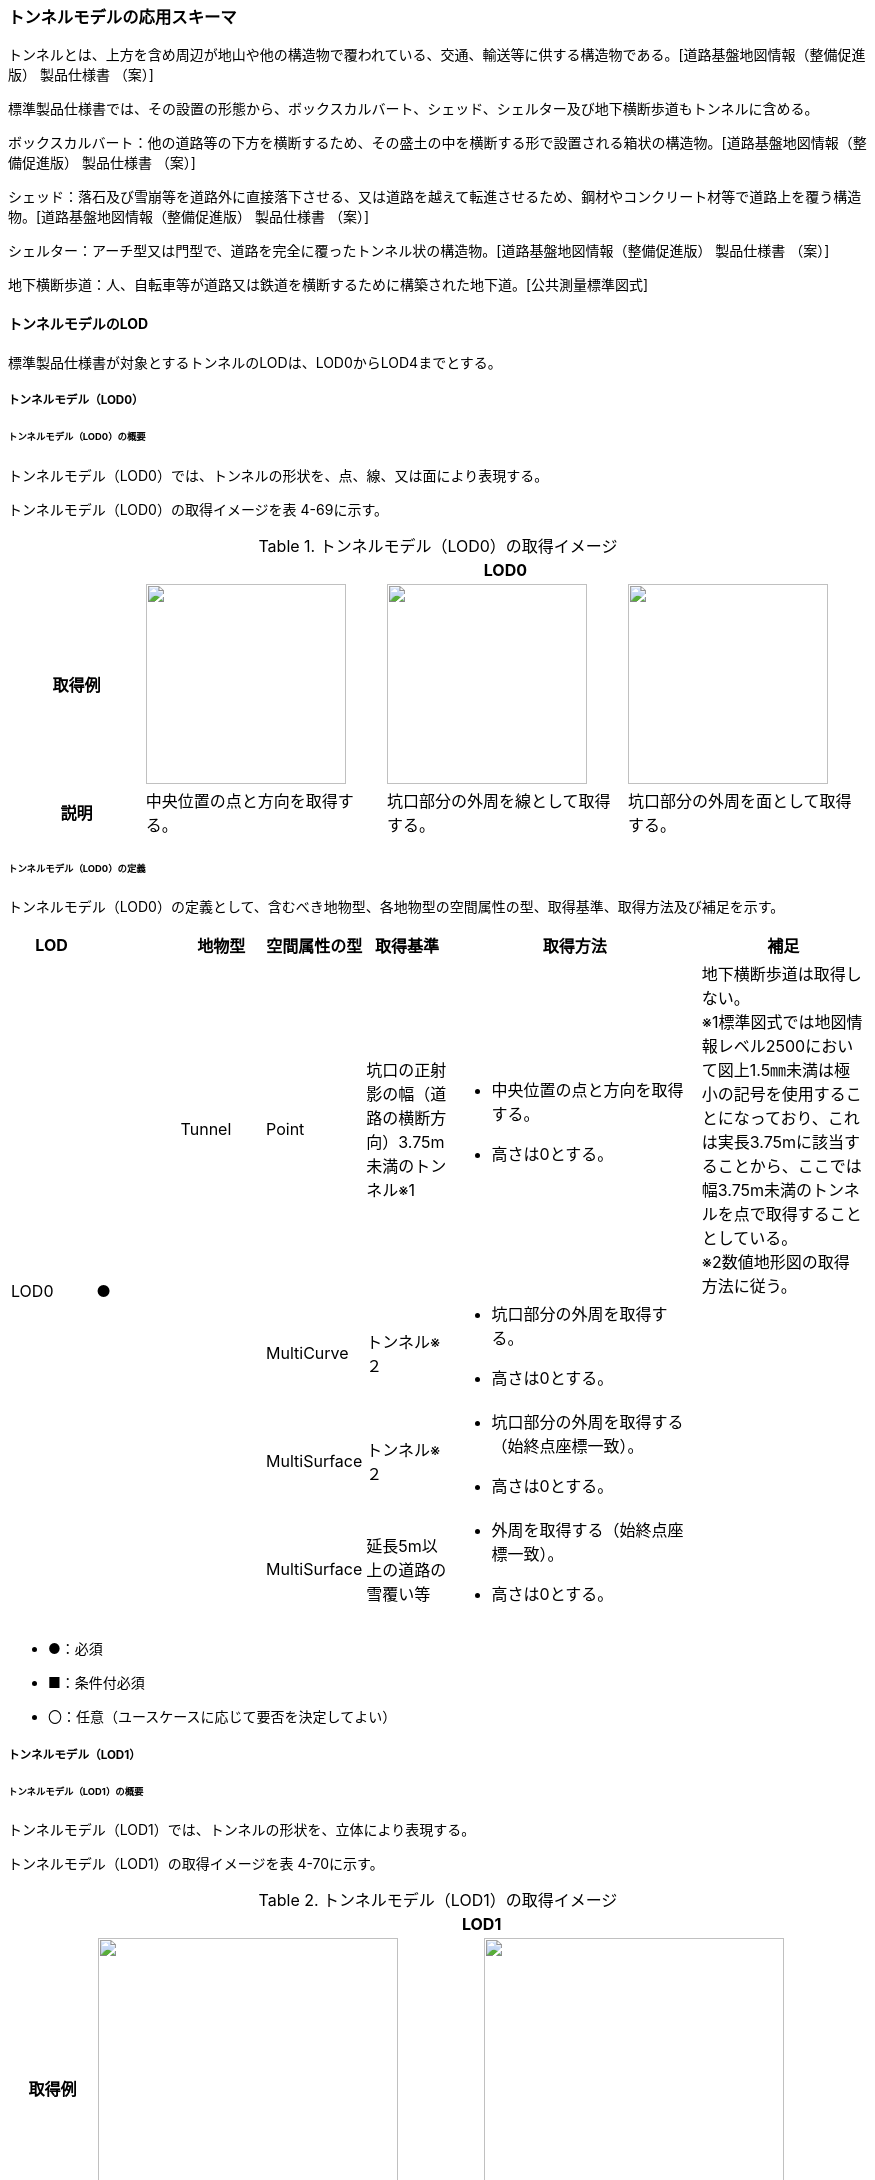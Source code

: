 [[toc4_12]]
=== トンネルモデルの応用スキーマ

トンネルとは、上方を含め周辺が地山や他の構造物で覆われている、交通、輸送等に供する構造物である。[道路基盤地図情報（整備促進版） 製品仕様書 （案）]

標準製品仕様書では、その設置の形態から、ボックスカルバート、シェッド、シェルター及び地下横断歩道もトンネルに含める。

ボックスカルバート：他の道路等の下方を横断するため、その盛土の中を横断する形で設置される箱状の構造物。[道路基盤地図情報（整備促進版） 製品仕様書 （案）]

シェッド：落石及び雪崩等を道路外に直接落下させる、又は道路を越えて転進させるため、鋼材やコンクリート材等で道路上を覆う構造物。[道路基盤地図情報（整備促進版） 製品仕様書 （案）]

シェルター：アーチ型又は門型で、道路を完全に覆ったトンネル状の構造物。[道路基盤地図情報（整備促進版） 製品仕様書 （案）]

地下横断歩道：人、自転車等が道路又は鉄道を横断するために構築された地下道。[公共測量標準図式]

[[toc4_12_01]]
==== トンネルモデルのLOD

標準製品仕様書が対象とするトンネルのLODは、LOD0からLOD4までとする。

[[toc4_12_01_01]]
===== トンネルモデル（LOD0）

====== トンネルモデル（LOD0）の概要

トンネルモデル（LOD0）では、トンネルの形状を、点、線、又は面により表現する。

トンネルモデル（LOD0）の取得イメージを表 4-69に示す。

[cols="5,9,9,9"]
.トンネルモデル（LOD0）の取得イメージ
|===
h| 3+^h| LOD0
h| 取得例
a| image::images/254.webp.png["",200]
a| image::images/255.webp.png["",200]
a| image::images/256.webp.png["",200]

h| 説明 | 中央位置の点と方向を取得する。 | 坑口部分の外周を線として取得する。 | 坑口部分の外周を面として取得する。

|===

====== トンネルモデル（LOD0）の定義

トンネルモデル（LOD0）の定義として、含むべき地物型、各地物型の空間属性の型、取得基準、取得方法及び補足を示す。

[cols="1,1,1,1,1,3,2"]
|===
| LOD | | 地物型 | 空間属性の型 | 取得基準 | 取得方法 | 補足

.4+| LOD0
.4+| ●
| Tunnel
| Point
| 坑口の正射影の幅（道路の横断方向）3.75m未満のトンネル※1
a| • 中央位置の点と方向を取得する。 +
• 高さは0とする。
a| 地下横断歩道は取得しない。 +
※1標準図式では地図情報レベル2500において図上1.5㎜未満は極小の記号を使用することになっており、これは実長3.75mに該当することから、ここでは幅3.75m未満のトンネルを点で取得することとしている。 +
※2数値地形図の取得方法に従う。

.3+|
| MultiCurve
| トンネル※２
a| • 坑口部分の外周を取得する。 +
• 高さは0とする。
.3+|

| MultiSurface
| トンネル※２
a| • 坑口部分の外周を取得する（始終点座標一致）。 +
• 高さは0とする。

| MultiSurface
| 延長5m以上の道路の雪覆い等
a| • 外周を取得する（始終点座標一致）。 +
• 高さは0とする。

|===

[none]
**** ●：必須

**** ■：条件付必須

**** 〇：任意（ユースケースに応じて要否を決定してよい）

[[toc4_12_01_02]]
===== トンネルモデル（LOD1）

====== トンネルモデル（LOD1）の概要

トンネルモデル（LOD1）では、トンネルの形状を、立体により表現する。

トンネルモデル（LOD1）の取得イメージを表 4-70に示す。

[cols="2,9,9"]
.トンネルモデル（LOD1）の取得イメージ
|===
h| 2+^h| LOD1
h| 取得例
a| image::images/257.webp.png["",300]
a| image::images/258.webp.png["",300]

h| 説明 | トンネルの場合は、トンネルの坑口を含めた外周を一律の高さで押し出した立体として表現する。 一律の高さは、トンネルの最も低い高さから最も高い高さまでとする。 トンネル内部が傾斜している場合は、その標高差によりトンネルの形状が実際の形状と乖離する。 そのため、ユースケースの必要に応じて、トンネルをTunnelPartに区切り、区切った区間ごとに一律の高さを押し出すことで、より実際に近い形状で表現できる。 | 地下横断歩道の場合は、地下横断歩道の外周を、路面の高さから一律の高さ（設計図や竣工図に示された構造物の深さ）で下向きに押し出した立体として表現する。 地下横断歩道内部が傾斜している場合は、その標高差により地下横断歩道の形状が実際の形状と乖離する。 そのため、ユースケースの必要に応じて、地下横断歩道をTunnelPartに区切り、区切った区間ごとに一律の高さを押し出すことで、より実際に近い形状で表現できる。 なお、地下横断歩道の出入口に、防風・雨・雪及び採光を目的として設けられた建屋は、都市設備（frn:CityFurniture）として取得する。

|===

====== トンネルモデル（LOD1）の定義

トンネルモデル（LOD1）の定義として、含むべき地物型、各地物型の空間属性の型、取得基準、取得方法及び補足を示す。

[cols="1,1,1,1,1,3,2"]
|===
| LOD | | 地物型 | 空間属性の型 | 取得基準 | 取得方法 | 補足

.3+| LOD1
.3+| ●
.3+| Tunnel
.3+| Solid
| トンネル
a| • 道路縁から道路中心線を作成し、標準横断面図等の図面から、トンネルの厚みを含むトンネルの縁線を作成する。 +
• 作成した外縁と、坑口を含む外周を作成する。 +
•&nbsp;&nbsp;&nbsp;外周を一律の高さで押し出した立体を作成する。
a| • 一律の高さは、トンネルの最も低い高さから最も高い高さまでの差分とする。 +
• トンネルの入口となる坑口と、出口となる坑口に標高差がある場合は、トンネルの高さに、標高差が加わった高さで押し出すことになる。

| 延長5m以上の道路の雪覆い等
a| • 上方からの正射影の外周を取得する。 +
• 外周を地表面から一律の高さで上向きに押し出した立体を作成する。
| • 一律の高さは、雪覆いの最も低い高さから最も高い高さまでの差分とする。

| 地下横断歩道
a| • 上方からの正射影の外周を取得しする。 +
• 外周を地表面から一律の高さで下向きに押し出した立体を作成する。
a| • 一律の高さは、設計図や竣工図等の図面より得られた、地表面から構造物の最下面までの深さとする。 +
路面が傾斜している場合は、地上の高さは最も高い路面の高さとする。 +
• 地下横断歩道の出入口に設けられた建屋は、都市設備（CityFurniture）として取得する。

| LOD1
| 〇
| TunnelPart
| Solid
| トンネルの傾斜を簡易的に再現する場合
a| • トンネルを区間に区切る。 +
• 区間ごとに上方からの正射影の外周を取得する。 +
• 外周に最低高さを与えて最高高さまで押し出した立体とする。
|

|===

[none]
**** ●：必須

**** ■：条件付必須

**** 〇：任意（ユースケースに応じて要否を決定してよい）

[[toc4_12_01_03]]
===== トンネルモデル（LOD2）

====== トンネルモデル（LOD2）の概要

トンネルモデル（LOD2）では、トンネルの形状を、立体により表現し、立体を構成する各境界面を地物として取得する。

トンネルモデル（LOD2）の取得イメージを表 4-71に示す。

[cols="2,9,9"]
.トンネルモデル（LOD2）の取得イメージ
|===
h| 2+^h| LOD2
h| 取得例
a| image::images/259.webp.png["",300]
a| image::images/260.webp.png["",300]

h| 説明 | トンネルの外形を立体として表現し、立体の各境界面を、屋根や外壁に区分する。トンネルの外形には坑口を含む。 | 地下横断歩道の外形を立体として取得し、立体の各境界面を、屋根や外壁に区分する。 地下横断歩道の出入口に設けられた建屋は、都市設備（CityFurniture）として取得する。

|===

====== トンネルモデル（LOD2）の定義

トンネルモデル（LOD2）の定義として、含むべき地物型、各地物型の空間属性の型、取得基準、取得方法及び補足を示す。

[cols="1,1,1,1,1,3,2"]
|===
| LOD | | 地物型 | 空間属性の型 | 取得基準 | 取得方法 | 補足

| LOD2 | ● | Tunnel | Solid | | • 屋根面（RoofSurface）、外壁面（WallSurface）、及び底面（GroundSurface）を境界面とする立体を作成する。 |
| LOD2
| ■
| RoofSurface
| MultiSurface
| トンネルの側面が垂直の場合に、その垂直面の上方に存在する面
a| • トンネルの外形を取得し、上向きの面を屋根面（RoofSurface）とする。 +
• 面を構成する各頂点に、屋根の高さを与える。
| トンネル上部が湾曲しており、トンネルの屋根と外壁との区分が難しい場合は、外壁面（WallSurface）として取得する。

| LOD2
| ■
| GroundSurface
| MultiSurface
| トンネルの側面が垂直の場合に、その垂直面の下方に存在する面
a| • トンネルの外形を取得し、下向きの面を底面（GroundSurface）とする。 +
• 面を構成する各頂点に、トンネル下面の高さを与える。
| トンネル下部が湾曲しており、トンネルの底と外壁との区分が難しい場合は、外壁面（WallSurface）として取得する。

| LOD2
| ●
| WallSurface
| MultiSurface
|
a| • トンネルの外形を取得し、屋根面（RoofSurface）及び底面（GroundSurface）を除く面を外壁面（WallSurface）とする。 +
• 面を構成する各頂点にそれぞれの高さを与える。
| 曲面の場合は、データセットが採用する地図情報レベルの水平及び高さの誤差の標準偏差に収まるよう平面に分割する。

| LOD2 | | ClosureSurface | | | | 対象外。
| LOD2 | | OuterCeilingSurface | | | | 対象外。
| LOD2 | | OuterFloorSurface | | | | 対象外。
| LOD2
| 〇
| TunnelPart
| Solid
a| • 多連形のトンネルを一つのTunnelとして表現する場合に必須とする。 +
• 一つのトンネルを、属性の異なる複数の部分に分ける場合に必須とする。
| 屋根面（RoofSurface）、外壁面（WallSurface）、底面（GroundSurface）及び閉鎖面（ClosureSurface）を境界面とする立体を作成する。
|

| LOD2 | | TunnelInstallation | | | | 対象外。

|===

[none]
**** ●：必須

**** ■：条件付必須

**** 〇：任意（ユースケースに応じて要否を決定してよい）

image::images/261.webp.png[]

[[toc4_12_01_04]]
===== トンネルモデル（LOD3）

====== トンネルモデル（LOD3）の概要

トンネルモデル（LOD3）では、トンネルの形状を、立体により表現し、立体を構成する各境界面を地物として取得するとともに、トンネルの開口部やトンネルの外側に付いている付属物を地物として取得する。

トンネルモデル（LOD3）の取得イメージを表 4-72に示す。

[cols="2,9,9"]
.トンネルモデル（LOD3）の取得イメージ
|===
h| 2+^h| LOD3
h| 取得例
a| image::images/262.webp.png["",300]
a| image::images/263.webp.png["",300]

h| 説明 | トンネルの外形を立体として表現し、立体の各境界面を、屋根、外壁及び開口部に区分する。 さらにトンネルの外側に付いている付属物として、坑門や連絡坑を取得する。 | 地下横断歩道の外形を立体として取得し、立体の各境界面を、屋根や外壁に区分する。 地下横断歩道の出入口に設けられた建屋は、都市設備（CityFurniture）として取得する。

|===

====== トンネルモデル（LOD3）の定義

トンネルモデル（LOD3）の定義として、含むべき地物型、各地物型の空間属性の型、取得基準、取得方法及び補足を示す。

[cols="1,1,1,1,1,3,2"]
|===
| LOD | | 地物型 | 空間属性の型 | 取得基準 | 取得方法 | 補足

| LOD3 | ● | Tunnel | Solid又はMultiSurface | | • 屋根面（RoofSurface）、外壁面（WallSurface）、底面（GroundSurface）、及び閉鎖面（ClosureSurface）を境界面とする立体を作成する。 |
| LOD3
| ■
| RoofSurface
| MultiSurface
| トンネルの側面が垂直の場合に、その垂直面の上方に存在する面
a| • トンネルの外形を取得し、上向きの面を屋根面（RoofSurface）とする。 +
• 面を構成する各頂点に、屋根の高さを与える。
| トンネル上部が湾曲しており、トンネルの屋根と外壁との区分が難しい場合は、外壁面（WallSurface）として取得する。

| LOD3
| ■
| GroundSurface
| MultiSurface
| トンネルの側面が垂直の場合に、その垂直面の下方に存在する面
a| • トンネルの外形を取得し、下向きの面を底面（GroundSurface）とする。 +
• 面を構成する各頂点に、トンネル下面の高さを与える。
| トンネル下部が湾曲しており、トンネルの底と外壁との区分が難しい場合は、外壁面（WallSurface）として取得する。

| LOD3
| ●
| WallSurface
| MultiSurface
|
a| • トンネルの外形を取得し、屋根面（RoofSurface）及び底面（GroundSurface）を除く面を外壁面（WallSurface）とする。 +
• 面を構成する各頂点にそれぞれの高さを与える。
| 曲面の場合は、データセットが採用する地図情報レベルの水平及び高さの誤差の標準偏差に収まるよう平面に分割する。

| LOD3 | ● | ClosureSurface | MultiSurface | | • 坑口の開口部の外周を取得する。 |
| LOD3 | | OuterCeilingSurface | | | | 対象外。
| LOD3 | | OuterFloorSurface | | | | 対象外。
| LOD3
| ■
| TunnelPart
| Solid
a| • 多連形のトンネルを一つのTunnelとして表現する場合に必須とする。 +
• 一つのトンネルを、属性の異なる複数の部分に分ける場合に必須とする。
| • 屋根面（RoofSurface）、外壁面（WallSurface）、底面（GroundSurface）及び閉鎖面（ClosureSurface）を境界面とする立体を作成する。
|

| LOD3
| ●
| TunnelInstallation
| MultiSurface
|
a| • 外部付属物の外形（外側から見える形）を構成する面を取得する。 +
• 面の各頂点に屋外付属物の高さを与える。
| 曲面の場合は、データセットが採用する地図情報レベルの水平及び高さの誤差の標準偏差に収まるよう平面に分割する。

| LOD3 | ● | Door | MultiSurface | | • 扉（Door）の外周を取得する。 |
| LOD3 | ● | Window | MultiSurface | | • 窓（Window）の外周を取得する。 |

|===

[none]
**** ●：必須

**** ■：条件付必須

**** 〇：任意（ユースケースに応じて要否を決定してよい）

[[toc4_12_01_05]]
===== トンネルモデル（LOD4）

====== トンネルモデル（LOD4）の概要

トンネルモデル（LOD4）では、トンネルの形状を、トンネルモデル（LOD3）による外形に加えて、トンネルの内部を表現する。

トンネルモデル（LOD4）は、含むべき地物により、LOD4.0、LOD4.1及びLOD4.2に分かれる（表 4-73）。

標準製品仕様書では原則としてLOD4.0を採用する。ただし、ユースケースの必要に応じてLOD4.1又はLOD4.2を採用できる。

[cols=5]
.LOD4.0, LOD4.1, LOD4.2及びLOD4.3の区分
|===
h| トンネルモデル（LOD4）に含むべき地物 h| 対応するCityGMLの地物型 ^h| LOD4.0 ^h| LOD4.1 ^h| LOD4.3
| トンネル | Tunnel ^| ● ^| ● ^| ●
| 屋根面 | RoofSurface ^| ■ ^| ■ ^| ■
| 底面 | GroundSurface ^| ■ ^| ■ ^| ■
| 外壁面 | WallSurface ^| ● ^| ● ^| ●
| 閉鎖面 | ClosureSurface ^| ● ^| ● ^| ●
| トンネル部分 | TunnelPart ^| ■ ^| ■ ^| ■
| 屋外床面 | OuterFloorSurface | | |
| 屋外天井面 | OuterCeilingSurface | | |
| 扉 | Door ^| ● ^| ● ^| ●
| 窓 | Window ^| ● ^| ● ^| ●
| トンネル外部付属物 | TunnelInstallation ^| ● ^| ● ^| ●
| 内空 | HollowSpace ^| ● ^| ● ^| ●
| 天井面 | CeilingSurface ^| ■ ^| ■ ^| ■
| 内壁面 | InteriorWallSurface ^| ● ^| ● ^| ●
| 床面 | FloorSurface ^| ■ ^| ■ ^| ■
| トンネル内部付属物
| IntTunnelInstallation
|
^a| ● +
短辺の実長が3m以上又は +
短辺の実長1m以上かつ面積3m2以上
^a| ● +
全ての屋内付属物

| 可動設備
| TunnelFurniture
|
|
^a| 〇 +
全ての可動設備

|===

[none]
**** ●：必須

**** ■：条件付必須

**** 〇：任意（ユースケースに応じて要否を決定してよい）

LOD4.0、LOD4.1、LOD4.2及びLOD4.3それぞれの取得イメージを表 4-74に示す。

[cols="2,9,9"]
.トンネルモデル（LOD4）の取得イメージ
|===
h| ^h| 取得例 ^h| 説明
h| LOD4.0
a| image::images/264.webp.png["",400]
a| LOD3.0の外形に加え、トンネル内部（内空）を再現する。 +
内空の境界面を床（FloorSurface）、内壁面（InteriorWallSurface）又は天井面（CeilingSurface）に区分する。また、内壁等に扉や窓がある場合に区分する。 +
トンネル内部の付属物は取得しない。

h| LOD4.1
a| image::images/265.webp.png["",400]
a| LOD4.0に加え、「短辺の実長が3ｍ以上」又は「横断又は縦断面積が3m2以上かつ短辺の実長が1m以上」の固定された設備を取得する。 +
+
左図の例の場合は、換気用のジェットファンが短辺の実長が3m以上に該当し、また、手すりが縦断面積が3m2以上かつ短辺の実長が1m以上に該当したため、取得された。

h| LOD4.2
a| image::images/266.webp.png["",400]
a| LOD4.1に加え、全ての固定された設備及び固定されていない設備を取得する。 +
+
左図の例の場合は、消火栓、警報標示板、トンネル照明及び非常口表示灯が固定された設備に該当し、また、看板が固定されていない設備に該当したため取得された。

|===

====== トンネルモデル（LOD4.0）の定義

トンネルモデル（LOD4.0）の定義として、含むべき地物型、各地物型の空間属性の型、取得基準、取得方法及び補足を示す。

[cols="1,1,1,1,1,3,2"]
|===
| LOD | | 地物型 | 空間属性の型 | 取得基準 | 取得方法 | 補足

| LOD4.0 | ● | Tunnel | Solid又はMultiSurface | 全てを対象とする。 | • 屋根面（RoofSurface）、外壁面（WallSurface）、底面（GroundSurface）及び閉鎖面（ClosureSurface）の集まり、又は、これらを境界面とする立体を作成する。 | Solidを原則とする。BIMモデルから作成する場合はMultiSurfaceとする。
| LOD4.0
| ■
| RoofSurface
| MultiSurface
| トンネルの側面が垂直の場合に、その垂直面の上方に存在する面
a| • トンネルの外形を取得し、上向きの面を屋根面（RoofSurface）とする。 +
• 面を構成する各頂点に、屋根の高さを与える。
| トンネル上部が湾曲しており、トンネルの屋根と外壁との区分が難しい場合は、外壁面（WallSurface）として取得する。

| LOD4.0
| ■
| GroundSurface
| MultiSurface
| トンネルの側面が垂直の場合に、その垂直面の下方に存在する面
a| • トンネルの外形を取得し、下向きの面を底面（GroundSurface）とする。 +
• 面を構成する各頂点に、トンネル下面の高さを与える。
| トンネル下部が湾曲しており、トンネルの底と外壁との区分が難しい場合は、外壁面（WallSurface）として取得する。

| LOD4.0
| ●
| WallSurface
| MultiSurface
|
a| • トンネルの外形を取得し、屋根面（RoofSurface）及び底面（GroundSurface）以外の面を外壁面（WallSurface）とする。 +
• 面を構成する各頂点にそれぞれの高さを与える。
|

| LOD4.0 | ● | ClosureSurface | MultiSurface | 坑口の開口部 | • トンネルの坑口の開口部の外周に囲まれた範囲を面として取得する。 |
| LOD4.0 | ■ | TunnelPart | Solid又はMultiSurface | 多連形のトンネルを一つのTunnelとして表現する場合 | • 屋根面（RoofSurface）、外壁面（WallSurface）、底面（GroundSurface）及び閉鎖面（ClosureSurface）を境界面とする立体を作成する。 |
| LOD4.0 | | OuterFloorSurface | | | |
| LOD4.0 | | OuterCeilingSurface | | | |
| LOD4.0 | ● | Door | MultiSurface | 全てを対象とする。 | • 扉（Door）の外周を取得する。 |
| LOD4.0 | ● | Window | MultiSurface | 全てを対象とする。 | • 窓（Window）の外周を取得する。 |
| LOD4.0
| ●
| TunnelInstallation
| MultiSurface
| 全てを対象とする。
a| • 屋外付属物の外形（外側から見える形）を構成する面を取得する。 +
• 面の各頂点に屋外付属物の高さを与える。
| • 曲面の場合は、データセットが採用する地図情報レベルの水平及び高さの誤差の標準偏差に収まるよう平面に分割する。

| LOD4.0 | ● | HollowSpace | Solid | 全てを対象とする。 | • 天井面（CeilingSurface）、内壁面（InteriorWallSurface）、閉鎖面（ClosureSurface）及び床面（FloorSurface）を境界面とする立体を作成する。 |
| LOD4.0 | ■ | CeilingSurface | MultiSurface | トンネル内部の側面が垂直の場合に、その垂直面の上方に存在する面 | • トンネル内部に存在する下向きの面の外周を取得する。 |
| LOD4.0 | ● | InteriorWallSurface | MultiSurface | | • トンネル内部の壁面のうち、天井面（CeilingSurface）又は床面（FloorSuface）として取得する面を除いた面を取得する。 |
| LOD4.0 | ■ | FloorSurface | MultiSurface | トンネル内部の側面が垂直の場合に、その垂直面の下方に存在する面 | • トンネル内部に存在する上向きの面の外周を取得する。 | 水路トンネルの場合は床面（FloorSurface）ではなく、内壁面（InteriorWallSurface）として取得する。
| LOD4.0 | | IntTunnelInstallation | | | |
| LOD4.0 | | TunnelFurniture | | | |

|===

[none]
**** ●：必須

**** ■：条件付必須

**** 〇：任意（ユースケースに応じて要否を決定してよい）

====== トンネルモデル（LOD4.1）の定義

トンネルモデル（LOD4.1）の定義として、含むべき地物型、各地物型の空間属性の型、取得基準、取得方法及び補足を示す。

[cols=7]
|===
| LOD | | 地物型 | 空間属性の型 | 取得基準 | 取得方法 | 補足

| LOD4.1 | ● | Tunnel | Solid又はMultiSurface | 全てを対象とする。 | • 屋根面（RoofSurface）、外壁面（WallSurface）、底面（GroundSurface）及び閉鎖面（ClosureSurface）の集まり、又は、これらを境界面とする立体を作成する。 | 測量により取得する場合は、Solidとする。BIMモデルからの変換により取得する場合はMultiSurfaceとする。
| LOD4.1
| ■
| RoofSurface
| MultiSurface
| トンネルの側面が垂直の場合に、その垂直面の上方に存在する面
a| • トンネルの外形を取得し、上向きの面を屋根面（RoofSurface）とする。 +
• 面を構成する各頂点に、屋根の高さを与える。
| トンネル上部が湾曲しており、トンネルの屋根と外壁との区分が難しい場合は、外壁面（WallSurface）として取得する。

| LOD4.1
| ■
| GroundSurface
| MultiSurface
| トンネルの側面が垂直の場合に、その垂直面の下方に存在する面
a| • トンネルの外形を取得し、下向きの面を底面（GroundSurface）とする。 +
• 面を構成する各頂点に、トンネル下面の高さを与える。
| トンネル下部が湾曲しており、トンネルの底と外壁との区分が難しい場合は、外壁面（WallSurface）として取得する。

| LOD4.1
| ●
| WallSurface
| MultiSurface
|
a| • トンネルの外形を取得し、屋根面（RoofSurface）及び底面（GroundSurface）以外の面を外壁面（WallSurface）とする。 +
• 面を構成する各頂点に、それぞれの高さを与える。
|

| LOD4.1 | ● | ClosureSurface | MultiSurface | 坑口の開口部 | • トンネルの坑口の開口部の外周に囲まれた範囲を面として取得する。 |
| LOD4.1 | ■ | TunnelPart | Solid又はMultiSurface | 多連形のトンネルを一つのTunnelとして表現する場合 | • 屋根面（RoofSurface）、外壁面（WallSurface）、底面（GroundSurface）及び閉鎖面（ClosureSurface）を境界面とする立体を作成する。 |
| LOD4.1 | | OuterFloorSurface | | | |
| LOD4.1 | | OuterCeilingSurface | | | |
| LOD4.1 | ● | Door | MultiSurface | 全てを対象とする。 | • 扉（Door）の外周を取得する。 |
| LOD4.1 | ● | Window | MultiSurface | 全てを対象とする。 | • 窓（Window）の外周を取得する。 |
| LOD4.1
| ●
| TunnelInstallation
| MultiSurface
| 全てを対象とする。
a| • 屋外付属物の外形（外側から見える形）を構成する面を取得する。 +
• 面の各頂点に屋外付属物の高さを与える。
| 曲面の場合は、データセットが採用する地図情報レベルの水平及び高さの誤差の標準偏差に収まるよう平面に分割する。

| LOD4.1 | ● | HollowSpace | Solid | 全てを対象とする。 | • 天井面（CeilingSurface）、内壁面（InteriorWallSurface）、閉鎖面（ClosureSurface）及び床面（FloorSurface）を境界面とする立体を作成する。 |
| LOD4.1 | ■ | CeilingSurface | MultiSurface | トンネル内部の側面が垂直の場合に、その垂直面の上方に存在する面 | • トンネル内部に存在する下向きの面の外周を取得する。 |
| LOD4.1 | ● | InteriorWallSurface | MultiSurface | | • トンネル内部の壁面のうち、天井面（CeilingSurface）又は床面（FloorSuface）として取得する面を除いた面を取得する。 |
| LOD4.1 | ■ | FloorSurface | MultiSurface | トンネル内部の側面が垂直の場合に、その垂直面の下方に存在する面 | • トンネル内部に存在する上向きの面の外周を取得する。 | 水路トンネルの場合は床面（FloorSurface）ではなく、内壁面（InteriorWallSurface）として取得する。
| LOD4.1
| ●
| IntTunnelInstallation
| MultiSurface
a| 短辺が実長3m以上又は +
短辺が実長1m以上かつ横断又は縦断の面積が3m2以上
a| • 屋内付属物の外形（外側から見える形）を構成する面を取得する。 +
• 面の各頂点に屋内付属物の高さを与える。
| 曲面の場合は、データセットが採用する地図情報レベルの水平及び高さの誤差の標準偏差に収まるよう平面に分割する。

| LOD4.1 | | TunnelFurniture | | | |

|===

[none]
**** ●：必須

**** ■：条件付必須

**** 〇：任意（ユースケースに応じて要否を決定してよい）

====== トンネルモデル（LOD4.2）の定義

トンネルモデル（LOD4.2）の定義として、含むべき地物型、各地物型の空間属性の型、取得基準、取得方法及び補足を示す。

[cols=7]
|===
| LOD | | 地物型 | 空間属性の型 | 取得基準 | 取得方法 | 補足

| LOD4.2 | ● | Tunnel | Solid又はMultiSurface | 全てを対象とする。 | • 屋根面（RoofSurface）、壁面（WallSurface）、底面（GroundSurface）及び閉鎖面（ClosureSurface）の集まり、又は、これらを境界面とする立体を作成する。 | 測量により取得する場合は、Solidとする。BIMモデルからの変換により取得する場合はMultiSurfaceとする。
| LOD4.2
| ■
| RoofSurface
| MultiSurface
| トンネルの側面が垂直の場合に、その垂直面の上方に存在する面
a| • トンネルの外形を取得し、上向きの面を屋根面（RoofSurface）として取得する。 +
• 面を構成する各頂点に、屋根の高さを与える。
| トンネル上部が湾曲しており、トンネルの屋根と外壁との区分が難しい場合は、外壁面（WallSurface）として取得する。

| LOD4.2
| ■
| GroundSurface
| MultiSurface
| トンネルの側面が垂直の場合に、その垂直面の下方に存在する面
a| • トンネルの外形を取得し、下向きの面を底面（GroundSurface）として取得する。 +
• 面を構成する各頂点に、トンネル下面の高さを与える。
| トンネル下部が湾曲しており、トンネルの底と外壁との区分が難しい場合は、外壁面（WallSurface）として取得する。

| LOD4.2
| ●
| WallSurface
| MultiSurface
|
a| • トンネルの外形を取得し、屋根面（RoofSurface）及び底面（GroundSurface）以外の面を外壁面（WallSurface）として取得する。 +
• 面を構成する各頂点に、それぞれの高さを与える。
|

| LOD4.2 | ● | ClosureSurface | MultiSurface | 坑口の開口部 | • トンネルの坑口の開口部の外周に囲まれた範囲を面として取得する。 |
| LOD4.2 | ■ | TunnelPart | Solid又はMultiSurface | 多連形のトンネルを一つのTunnelとして表現する場合 | • 屋根面（RoofSurface）、壁面（WallSurface）、底面（GroundSurface）及び閉鎖面（ClosureSurface）を境界面とする立体を作成する。 |
| LOD4.2 | | OuterFloorSurface | | | |
| LOD4.2 | | OuterCeilingSurface | | | |
| LOD4.2 | ● | Door | MultiSurface | 全てを対象とする。 | • 扉（Door）の外周を取得する。 |
| LOD4.2 | ● | Window | MultiSurface | 全てを対象とする。 | • 窓（Window）の外周を取得する。 |
| LOD4.2 | ● | TunnelInstallation | MultiSurface | 全てを対象とする。 | • 外形を構成する面（上面、下面及び側面）を取得する。 |
| LOD4.2 | ● | HollowSpace | Solid | 全てを対象とする。 | • 天井面（CeilingSurface）、内壁面（InteriorWallSurface）、閉鎖面（ClosureSurface）及び床面（FloorSurface）を境界面とする立体を作成する。 |
| LOD4.2 | ■ | CeilingSurface | MultiSurface | トンネル内部の側面が垂直の場合に、その垂直面の上方に存在する面 | • トンネル内部に存在する下向きの面の外周を取得する。 |
| LOD4.2 | ● | InteriorWallSurface | MultiSurface | | • トンネル内部の壁面のうち、天井面（CeilingSurface）又は床面（FloorSuface）として取得する面を除いた面を取得する。 |
| LOD4.2 | ■ | FloorSurface | MultiSurface | トンネル内部の側面が垂直の場合に、その垂直面の下方に存在する面 | • トンネル内部に存在する上向きの面の外周を取得する。 | 水路トンネルの場合は床面（FloorSurface）ではなく、内壁面（InteriorWallSurface）として取得する。
| LOD4.2
| ●
| IntTunnelInstallation
| MultiSurface
| 全ての固定設備
a| • 屋内付属物の外形（外側から見える形）を構成する面を取得する。 +
• 面の各頂点に屋内付属物の高さを与える。
| • 曲面の場合は、データセットが採用する地図情報レベルの水平及び高さの誤差の標準偏差に収まるよう平面に分割する。

| LOD4.2
| 〇
| TunnelFurniture
| MultiSurface
| 全ての可動設備
a| • 可動設備の外形（外側から見える形）を構成する面を取得する。 +
• 面の各頂点に可動設備の高さを与える。
| • 曲面の場合は、データセットが採用する地図情報レベルの水平及び高さの誤差の標準偏差に収まるよう平面に分割する。

|===

[none]
**** ●：必須

**** ■：条件付必須

**** 〇：任意（ユースケースに応じて要否を決定してよい）

[[toc4_12_01_06]]
===== 各LODにおいて使用可能な地物型と空間属性

トンネルモデルの各LODにおいて使用可能な地物型と空間属性を表 4-75に示す。

[cols="45,45,13,13,13,13,13,45"]
.トンネルモデルの記述に使用する地物型と空間属性
|===
^h| 地物型 ^h| 空間属性 ^h| LOD0 ^h| LOD1 ^h| LOD2 ^h| LOD3 ^h| LOD4 ^h| 適用
.6+| tun:Tunnel | ^| ● ^| ● ^| ● ^| ● ^| ● |
| uro:lod0Geometry ^| ● | | | | | 数値地形図の取得方法に従う。
| tun:lod1Solid | ^| ● | | | |
| tun:lod2Solid | | ^| ● | | |
| tun:lod3Solid | | | ^| ● | |
| tun:lod4Solid | | | | ^| ■ |
| | tun:lod4MultiSurface | | | | ^| ■ | Solidを原則とする。CADから作成する場合はMultiSurfaceとする。
.5+| tun:TunnelPart | | ^| 〇 ^| 〇 ^| 〇 ^| 〇 | • LOD1において、より実際の形状に近い表現を行う場合に必須とする。 • LOD2以上において、多連形のトンネルを一つのTunnelとして表現する場合に必須とする。 • LOD2以上において、一つのトンネルを、属性の異なる複数の部分に分ける場合に必須とする。
| tun:lod1Solid | ^| ■ | | | |
| tun:lod2Solid | | ^| ■ | | .3+| tun:TunnelPartを使用する場合は必須とする。
| tun:lod3Solid | | | ^| ■ |
| tun:lod4Solid | | | | ^| ■
.4+| tun:TunnelInstallation | | | | ^| ● ^| ● |
| tun:lod2Geometry | | | | | |
| tun:lod3Geometry | | | ^| ● | | MultiSurfaceとする。
| tun:lod4Geometry | | | | ^| ● | MultiSurfaceとする。
.4+| tun:RoofSurface | | | ^| ■ ^| ■ ^| ■ | トンネルの外形を構成する面のうち、上向きの面に使用する。
| tun:lod2MultiSurface | | ^| ■ | | .3+| tun:RoofSurfaceを作る場合は必須とする。
| tun:lod3MultiSurface | | | ^| ■ |
| tun:lod4MultiSurface | | | | ^| ■
.4+| tun:WallSurface | | | ^| ● ^| ● ^| ● | トンネルの外形を構成する面のうち、側方の面に使用する。
| tun:lod2MultiSurface | | ^| ● | | .3+|
| tun:lod3MultiSurface | | | ^| ● |
| tun:lod4MultiSurface | | | | ^| ●
.4+| tun:GroundSurface | | | ^| ■ ^| ■ ^| ■ | トンネルの外形を構成する面のうち、下向きの面に使用する。
| tun:lod2MultiSurface | | ^| ■ | | .3+| tun:GroundSurfaceを作る場合は必須とする。
| tun:lod3MultiSurface | | | ^| ■ |
| tun:lod4MultiSurface | | | | ^| ■
.4+| tun:OuterFloorSurface | | | | | | | 標準製品仕様書では使用しない。
| tun:lod2MultiSurface | | | | | .3+|
| tun:lod3MultiSurface | | | | |
| tun:lod4MultiSurface | | | | |
.4+| tun:OuterCeilingSurface | | | | | | | 標準製品仕様書では使用しない。
| tun:lod2MultiSurface | | | | | .3+|
| tun:lod3MultiSurface | | | | |
| tun:lod4MultiSurface | | | | |
.4+| tun:ClosureSurface | | | | ^| ● ^| ● | 出入口をtun:ClosureSurfaceとして表現する。
| tun:lod2MultiSurface | | | | | .3+|
| tun:lod3MultiSurface | | | ^| ● |
| tun:lod4MultiSurface | | | | ^| ●
.2+| tun:InteriorWallSurface | | | | | ^| ● |
| tun:lod4MultiSurface | | | | ^| ● |
.2+| tun:CeilingSurface | | | | | ^| ■ |
| tun:lod4MultiSurface | | | | ^| ● |
.2+| tun:FloorSurface | | | | | ^| ■ |
| tun:lod4MultiSurface | | | | ^| ● |
.3+| tun:Door | | | | ^| ● ^| ● |
| tun:lod3MultiSurface | | | ^| ● | |
| tun:lod4MultiSurface | | | | ^| ● |
.3+| tun:Window | | | | ^| ● ^| ● |
| tun:lod3MultiSurface | | | ^| ● | |
| tun:lod4MultiSurface | | | | ^| ● |
.2+| tun:HollowSpace | | | | | ^| ● |
| tun:lod4Solid | | | | ^| ● |
.2+| tun:IntTunnelnstallation | | | | | ^| ■ | LOD4.1及びLOD4.2では必須とする。
| tun:lod4Geometry | | | | ^| ● | MultiSurfaceとする。
.2+| tun:TunnelFurniture | | | | | ^| ■ | LOD4.2では必須とする。
| tun:lod4Geometry | | | | ^| ● | MultiSurfaceとする。

|===

[none]
**** ●：必須

**** ■：条件付必須

**** 〇：任意（ユースケースに応じて要否を決定してよい）

[[toc4_12_02]]
==== トンネルモデルの応用スキーマクラス図

[[toc4_12_02_01]]
===== Tunnel（CityGML）

image::images/267.svg[]

[[toc4_12_02_02]]
===== Urban Object（i-UR）

image::images/268.svg[]

[[toc4_12_03]]
==== トンネルモデルの応用スキーマ文書

[[toc4_12_03_01]]
===== Tunnel（CityGML）

====== tun:Tunnel

[cols="1,1,2"]
|===
| 型の定義 2+| トンネルとは、上方を含め周辺が地山や他の構造物で覆われている、交通、輸送等に供する構造物である。[道路基盤地図情報（整備促進版） 製品仕様書 （案）] 標準製品仕様書では、その設置の形態から、ボックスカルバート、シェッド、シェルター及び地下横断歩道もトンネルに含める。 ボックスカルバート：他の道路等の下方を横断するため、その盛土の中を横断する形で設置される箱状の構造物。[道路基盤地図情報（整備促進版） 製品仕様書 （案）] シェッド：落石及び雪崩等を道路外に直接落下させる、又は道路を越えて転進させるため、鋼材やコンクリート材等で道路上を覆う構造物。[道路基盤地図情報（整備促進版） 製品仕様書 （案）] シェルター：アーチ型又は門型で、道路を完全に覆ったトンネル状の構造物。[道路基盤地図情報（整備促進版） 製品仕様書 （案）] 地下横断歩道：人、自転車等が道路又は鉄道を横断するために構築された地下道。[公共測量標準図式] 　 高速道路等に存在する延長の長いトンネルは、管理区間及び覆工スパンの境界で区切ることができる。

h| 上位の型 2+| tun:_AbstractTunnel
h| ステレオタイプ 2+| << FeatureType >>
3+h| 継承する属性
h| 属性名 h| 属性の型及び多重度 h| 定義
h| (gml:description) | gml:StringOrRefType [0..1] | トンネルの概要。
| gml:name | gml:CodeType [0..1] | トンネルを識別する名称。文字列とする。
h| (gml:boundedBy) | gml:Envelope [0..1] | トンネルの範囲及び適用される空間参照系。
| core:creationDate | xs:date [0..1] | データが作成された日。運用上必須とする。
| core:terminationDate | xs:date [0..1] | データが削除された日。
h| (core:relativeToTerrain) | core:RelativeToTerrainType [0..1] | トンネルと地表面との相対的な位置関係。
h| (core:relativeToWater) | core:RelativeToWaterType [0..1] | トンネルと水面との相対的な位置関係。
| tun:class
| gml:CodeType [0..1]
a| トンネルの形態による区分。コードリスト（Tunnel_class.xml）より選択する。 +
運用上必須とする。

| tun:function
| gml:CodeType [0..*]
a| トンネルの主たる機能による区分。コードリスト（Tunnel_function.xml）より選択する。 +
運用上必須とする。

h| (tun:usage) | gml:CodeType [0..*] | トンネルの用途。tun:functionで指定された機能と異なる場合に実際の用途を示すためにこの属性を用いる。
| tun:yearOfConstruction
| xs:gYear [0..1]
a| トンネルが建築された年度。完成年度とする。 +
運用上必須とする。

| tun:yearOfDemolition | xs:gYear [0..1] | トンネルが解体された年度。
3+h| 継承する関連役割
h| 関連役割名 h| 関連役割の型及び多重度 h| 定義
h| (gen:stringAttribute) | gen:stringAttribute [0..*] | 文字列型属性。属性を追加したい場合に使用する。
h| (gen:intAttribute) | gen:intAttribute [0..*] | 整数型属性。属性を追加したい場合に使用する。
h| (gen:doubleAttribute) | gen:doubleAttribute [0..*] | 実数型属性。属性を追加したい場合に使用する。
h| (gen:dateAttribute) | gen:dateAttribute [0..*] | 日付型属性。属性を追加したい場合に使用する。
h| (gen:uriAttribute) | gen:uriAttribute [0..*] | URI型属性。属性を追加したい場合に使用する。
h| (gen:measureAttribute) | gen:measureAttribute[0..*] | 単位付き数値型属性。属性を追加したい場合に使用する。
h| (gen:genericAttributeSet) | gen:GenericAttributeSet [0..*] | 汎用属性のセット。属性を追加したい場合に使用する。
| tun:lod1Solid | gml:Solid [0..1] | 外周に一律の高さを与えた立体。 一律の高さは、トンネルの最も低い高さから最も高い高さまでとする。 トンネルをtun:TunnelPartの集まりとして記述する場合、この空間属性は空となる。
h| (tun:lod1MultiSurface) | gml:MultiSurface [0..1] | 外周を構成する面の集まり。
h| (tun:lod1TerrainIntersection) | gml:MutiCurve [0..1] | LOD1におけるトンネルと地形との交線。
| tun:lod2Solid | gml:Solid [0..1] | トンネルの主要構造の外形を示す立体。この時の立体は外壁等の、境界面により構成される。トンネルをtun:TunnelPartの集まりとして記述する場合、この空間属性は空となる。
h| (tun:lod2MultiSurface) | gml:MultiSurface [0..1] | トンネルの主要構造の外形を構成する面の集まり。
h| (tun:lod2MultiCurve) | gml:MutiCurve [0..1] | トンネルの立体表現に加え、線状の表現を行う場合に使用する。
h| (tun:lod2TerrainIntersection) | gml:MutiCurve [0..1] | LOD2におけるトンネルと地形との交線。
| tun:outerTunnelInstallation | tun:TunnelInstallation [0..*] | トンネルの外観を特徴付ける部分のうち、坑口や管理用通路、非常用階段のような、トンネルの構造上不可欠ではない付属物（tun:TunnelInstallation）。
| tun:InteriorTunnelInstallation
| tun:IntTunnelInstallation [0..*]
a| トンネルの内部空間において、その外観を特徴付ける部分のうち、管理用通路・階段のような、トンネルの構造上不可欠ではない付属物（tun:IntTunnelInstallation）。 +
内空（tun:HollowSpace）に含まれない付属物を対象とする。

| tun:boundedBy | tun:_BoundarySurface [0..*] | トンネルを構成する屋根面（tun:RoofSurface）等の境界面。
| tun:lod3Solid
| gml:Solid [0..1]
a| トンネルの主要構造の外形を示す立体。 +
この時の立体は、外壁等を区分する境界面及び開口部の面（境界面の内空として作成されている場合）により構成される。

h| (tun:lod3MultiSurface) | gml:MultiSurface [0..1] | トンネルの主要構造の外形を構成する面の集まり。
h| (tun:lod3MultiCurve) | gml:MutiCurve [0..1] | トンネルの立体表現に加え、線状の表現を行う場合に使用する。
h| (tun:lod3TerrainIntersection) | gml:MutiCurve [0..1] | LOD3におけるトンネルと地形との交線。
| tun:lod4Solid
| gml:Solid [0..1]
a| トンネルの詳細構造の外形を示す立体。 +
このときの立体は、外壁等を区分する境界面及び開口部の面（境界面の内空として作成されている場合）により構成される。 lod4Solid又はlod4MultiSurfaceのいずれかとする。

| tun:lod4MultiSurface
| gml:MultiSurface [0..1]
a| トンネルの外形を構成する面の集まり。 +
このときの面は、外壁等を区分する境界面及び開口部の面（境界面の内空として作成されている場合）により構成される。 lod4Solid又はlod4MultiSurfaceのいずれかとする。

h| (tun:lod4MultiCurve) | gml:MutiCurve [0..1] | トンネルの立体表現に加え、線状の表現を行う場合に使用する。
h| (tun:lod4TerrainIntersection) | gml:MutiCurve [0..1] | LOD4におけるトンネルと地形との交線。
| tun:interiorHollowSpace | tun:HollowSpace [0..*] | トンネルの内部空間（tun:HollowSpace）
| tun:consistsOfTunnelPart | tun:TunnelPart [0..*] | トンネルの部分（tun:TunnelPart）。
| uro:tunBaseAttribute | uro:ConstructionBaseAttribute [0..1] | トンネルの管理に関する基本的な情報。
| uro:tunStructureAttribute | uro:TunnelStructureAttribute [0..1] | トンネルの構造に関する情報。
| uro:tunFunctionalAttribute | uro:TunnelFunctionalAttribute [0..1] | トンネルの機能に関する情報。
| uro:tunRiskAssessmentAttribute | uro:ConstructionRiskAssessmentAttribute [0..1] | トンネルの損傷に関する情報。
| uro:tunDisasterRiskAttribute
| uro:DisasterRiskAttribute [0..*]
a| トンネルの災害リスクに関する情報。 +
uro:DisasterRiskAttributeの下位型を使用して記述する。

| uro:tunDmAttribute | uro:DmAttribute [0..*] | LOD0の幾何形状。 トンネルのLODの幾何形状は、gml:MultiPoint、gml:MultiCurve又はgml:MultiSurfaceにより記述する。
| uro:tunKeyValuePairAttribute | uro:KeyValuePairAttribute [0..*] | 属性を拡張するための仕組み。コ－ド値以外の属性を拡張する場合は、gen:_GenericAttributeの下位型を使用する。
| uro:tunDataQualityAttribute
| uro:DataQualityAttribute [0..1]
a| 作成するデータの品質に関する情報。原則必須とする。 +
tun:TunnelPartが品質属性をもつ場合は、省略できる。

| uro:tunFacilityTypeAttribute | uro:FacilityTypeAttribute [0..*] | 特定分野における施設の分類情報。
| uro:tunFacilityIdAttribute | uro:FacilityIdAttribute [0..1] | uro:tunFacilityTypeAttribute.classによって指定された分野における施設の識別情報。
| uro:tunFacilityAttribute | uro:FacilityAttribute [0..*] | uro:tunFacilityTypeAttribute.classによって指定された分野における施設管理情報。

|===

====== tun:TunnelPart

[cols="1,1,2"]
|===
| 型の定義
2+a|
トンネルの一部。 一つのトンネルが、構造の異なる部分、あるいは用途が異なる部分から構成されており、それぞれを属性として保持する場合に、トンネルを複数の部分として分けて記述するために用いる。 トンネルが上下線で分かれた二連で構成されている場合、それぞれtun:TunnelPartとし、これらを合わせて一つのtun:Tunnelとして記述できる。 この地物型を使用する場合、一つのtun:Tunnelには、複数のtun:TunnelPartが存在しなければならない。 また、LOD1においてトンネルの形状をより実際に近い形で表現するために、トンネルを分けて記述する場合に使用できる。

image::images/269.webp.png["",300]

h| 上位の型 2+| tun:_AbstractTunnel
h| ステレオタイプ 2+| << FeatureType >>
3+h| 継承する属性
h| 属性名 h| 属性の型及び多重度 h| 定義
h| (gml:description) | gml:StringOrRefType [0..1] | トンネルの概要。
| gml:name | gml:CodeType [0..1] | トンネルを識別する名称。文字列とする。
h| (gml:boundedBy) | gml:Envelope [0..1] | トンネルの範囲及び適用される空間参照系。
| core:creationDate | xs:date [0..1] | データが作成された日。運用上必須とする。
| core:terminationDate | xs:date [0..1] | データが削除された日。
h| (core:relativeToTerrain) | core:RelativeToTerrainType [0..1] | トンネルと地表面との相対的な位置関係。
h| (core:relativeToWater) | core:RelativeToWaterType [0..1] | トンネルと水面との相対的な位置関係。
| tun:class | gml:CodeType [0..1] | トンネルの形態による区分。コードリスト（Tunnel_class.xml）より選択する。
| tun:function | gml:CodeType [0..*] | トンネルの主たる機能による区分。コードリスト（Tunnel_function.xml）より選択する。
h| (tun:usage) | gml:CodeType [0..*] | トンネルの用途。tun:functionで指定された機能と異なる場合に実際の用途を示すためにこの属性を用いる。
| tun:yearOfConstruction | xs:gYear [0..1] | トンネルが建築された年。
| tun:yearOfDemolition | xs:gYear [0..1] | トンネルが解体された年。
3+h| 継承する関連役割
h| 関連役割名 h| 関連役割の型及び多重度 h| 定義
h| (gen:stringAttribute) | gen:stringAttribute [0..*] | 文字列型属性。属性を追加したい場合に使用する。
h| (gen:intAttribute) | gen:intAttribute [0..*] | 整数型属性。属性を追加したい場合に使用する。
h| (gen:doubleAttribute) | gen:doubleAttribute [0..*] | 実数型属性。属性を追加したい場合に使用する。
h| (gen:dateAttribute) | gen:dateAttribute [0..*] | 日付型属性。属性を追加したい場合に使用する。
h| (gen:uriAttribute) | gen:uriAttribute [0..*] | URI型属性。属性を追加したい場合に使用する。
h| (gen:measureAttribute) | gen:measureAttribute[0..*] | 単位付き数値型属性。属性を追加したい場合に使用する。
h| (gen:genericAttributeSet) | gen:GenericAttributeSet [0..*] | 汎用属性のセット。属性を追加したい場合に使用する。
| tun:lod1Solid | gml:Solid [0..1] | 外周に一律の高さを与えた立体。 高さは底面から標準断面におけるトンネル高さとする。
h| (tun:lod1MultiSurface) | gml:MultiSurface [0..1] | 外周を構成する面の集まり。
h| (tun:lod1TerrainIntersection) | gml:MutiCurve [0..1] | LOD1におけるトンネルと地形との交線。
| tun:lod2Solid | gml:Solid [0..1] | トンネルの主要構造の外形を示す立体。この時の立体は外壁等の、境界面により構成される。
h| (tun:lod2MultiSurface) | gml:MultiSurface [0..1] | トンネルの主要構造の外形を構成する面の集まり。
h| (tun:lod2MultiCurve) | gml:MutiCurve [0..1] | トンネルの立体表現に加え、線状の表現を行う場合に使用する。
h| (tun:lod2TerrainIntersection) | gml:MutiCurve [0..1] | LOD2におけるトンネルと地形との交線。
| tun:outerTunnelInstallation | tun:TunnelInstallation [0..*] | トンネルの外観を特徴付ける部分のうち、坑口や管理用通路、非常用階段のような、トンネルの構造上不可欠ではない付属物（tun:TunnelInstallation）。
| tun:InteriorTunnelInstallation
| tun:IntTunnelInstallation [0..*]
a| トンネルの内部空間において、その外観を特徴付ける部分のうち、管理用通路・階段のような、トンネルの構造上不可欠ではない付属物（tun:IntTunnelInstallation）。 +
内空（tun:HollowSpace）に含まれない付属物を対象とする。

| tun:boundedBy | tun:_BoundarySurface [0..*] | トンネルを構成する屋根面（tun:RoofSurface）等の境界面。
| tun:lod3Solid
| gml:Solid [0..1]
a| トンネルの主要構造の外形を示す立体。 +
この時の立体は、外壁等を区分する境界面及び開口部の面（境界面の内空として作成されている場合）により構成される。 +
lod3Solid又はlod3MultiCurveのいずれかとする。

| tun:lod3MultiSurface
| gml:MultiSurface [0..1]
a| トンネルの主要構造の外形を構成する面の集まり。 +
lod3Solid又はlod3MultiCurveのいずれかとする。

h| (tun:lod3MultiCurve) | gml:MutiCurve [0..1] | トンネルの立体表現に加え、線状の表現を行う場合に使用する。
h| (tun:lod3TerrainIntersection) | gml:MutiCurve [0..1] | LOD3におけるトンネルと地形との交線。
| tun:lod4Solid
| gml:Solid [0..1]
a| トンネルの詳細構造の外形を示す立体。 +
この時の立体は、外壁等を区分する境界面及び開口部の面（境界面の内空として作成されている場合）により構成される。lod4Solid又はlod4MultiCurveのいずれかとする。

| tun:lod4MultiSurface
| gml:MultiSurface [0..1]
a| トンネルの外形を構成する面の集まり。 +
lod4Solid又はlod4MultiCurveのいずれかとする。

h| (tun:lod4MultiCurve) | gml:MutiCurve [0..1] | トンネルの立体表現に加え、線状の表現を行う場合に使用する。
h| (tun:lod4TerrainIntersection) | gml:MutiCurve [0..1] | LOD4におけるトンネルと地形との交線。
| tun:interiorHollowSpace | tun:HollowSpace [0..*] | トンネルの内部空間（tun:HollowSpace）
h| (tun:consistsOfTunnelPart) | tun:TunnelPart [0..*] | トンネルの部分（tun:TunnelPart）。
| uro:tunBaseAttribute | uro:ConstructionBaseAttribute [0..1] | トンネルの管理に関する基本的な情報。
| uro:tunStructureAttribute | uro:TunnelStructureAttribute [0..1] | トンネルの構造に関する情報。
| uro:tunFunctionalAttribute | uro:TunnelFunctionalAttribute [0..1] | トンネルの機能に関する情報。
| uro:tunRiskAssessmentAttribute | uro:ConstructionRiskAssessmentAttribute [0..1] | トンネルの損傷に関する情報。
h| uro:tunDisasterRiskAttribute
| uro:DisasterRiskAttribute [0..*]
a| トンネルの災害リスクに関する情報。 +
uro:DisasterRiskAttributeの下位型を使用して記述する。

h| (uro:tunDmAttribute) | uro:DmAttribute [0..*] | LOD0の幾何形状。
h| (uro:tunKeyValuePairAttribute) | uro:KeyValuePairAttribute [0..*] | tun:TunnelPartには作成しない。（tun:Tunnelにのみ作成する。）
| uro:tunDataQualityAttribute
| uro:DataQualityAttribute [0..1]
a| 作成するデータの品質に関する情報。 +
tun:Tunnelが品質属性をもつ場合は、省略する。 +
tun:Tunnelが品質属性をもたない場合は、必ず作成する。

h| (uro:tunFacilityTypeAttribute) | uro:FacilityTypeAttribute [0..*] | 特定分野における施設の分類情報。
h| (uro:tunFacilityIdAttribute) | uro:FacilityIdAttribute [0..1] | uro:tunFacilityTypeAttribute.classによって指定された分野における施設の識別情報。
h| (uro:tunFacilityAttribute) | uro:FacilityAttribute [0..*] | uro:tunFacilityTypeAttribute.classによって指定された分野における施設管理情報。

|===

====== tun:HollowSpace

[cols="1,1,2"]
|===
| 型の定義
2+a| トンネルの内空。 +
+
tun:HollowSpaceはトンネルの内部空間を示す立体であり、輸送に使用する区画や管理点検に使用する区画等に分けることができる。各区画の立体の境界面（tun:_BoundarySurfaceの下位型）及びこの境界面の開口部（tun:_Openingの下位型）、tun:HollowSpaceに付属する固定的な設備（tun:IntTunnelInstallation）及び、tun:HollowSpaceに設置された可動設備（tun:TunnelFurniture）の集まりからなる。

h| 上位の型 2+| tun:_CityObject
h| ステレオタイプ 2+| << FeatureType >>
3+h| 継承する属性
h| 属性名 h| 属性の型及び多重度 h| 定義
| gml:description | gml:StringOrRefType [0..1] | 区画の概要。
| gml:name | gml:CodeType [0..1] | 区画を識別する名称。文字列とする。
h| (gml:boundedBy) | gml:Envelope [0..1] | 区画の範囲及び適用される空間参照系。
| core:creationDate | xs:date [0..1] | データが作成された日。運用上必須とする。
| core:terminationDate | xs:date [0..1] | データが削除された日。
h| (core:relativeToTerrain) | core:RelativeToTerrainType [0..1] | 地表面との相対的な位置関係。
h| (core:relativeToWater) | core:RelativeToWaterType [0..1] | 水面との相対的な位置関係。
3+h| 自身に定義された属性
h| 属性名 h| 属性の型及び多重度 h| 定義
| tun:class | gml:CodeType [0..1] | 区画の形態による区分。コードリストから選択する。この属性を使用する場合は、コードリスト（HollowSpace_class.xml）を作成すること。
| tun:function | gml:CodeType [0..*] | 区画の主たる働き。コードリストから選択する。この属性を使用する場合は、コードリスト（HollowSpace_function.xml）を作成すること。
h| (tun:usage) | gml:CodeType [0..*] | 区画の主な使い道。
3+h| 継承する関連役割
h| 関連役割名 h| 関連役割の型及び多重度 h| 定義
h| (gen:stringAttribute) | gen:stringAttribute [0..*] | 文字列型属性。属性を追加したい場合に使用する。
h| (gen:intAttribute) | gen:intAttribute [0..*] | 整数型属性。属性を追加したい場合に使用する。
h| (gen:doubleAttribute) | gen:doubleAttribute [0..*] | 実数型属性。属性を追加したい場合に使用する。
h| (gen:dateAttribute) | gen:dateAttribute [0..*] | 日付型属性。属性を追加したい場合に使用する。
h| (gen:uriAttribute) | gen:uriAttribute [0..*] | URI型属性。属性を追加したい場合に使用する。
h| (gen:measureAttribute) | gen:measureAttribute [0..*] | 単位付き数値型属性。属性を追加したい場合に使用する。
h| (gen:genericAttributeSet) | gen:GenericAttributeSet [0..*] | 汎用属性のセット。属性を追加したい場合に使用する。
3+h| 自身に定義された関連役割
h| 関連役割名 h| 関連役割の型及び多重度 h| 定義
| tun:lod4Solid
| gml:Solid [0..1]
a| 区画の主要構造の外形を示す立体。 +
gml:Solidを構成する境界面のgml:Polygonは、以下のいずれかの地物のLOD4幾何オブジェクトに含まれなければならない。 +
• tun:boundedByによりこのtun:HollowSpaceが参照する境界面（tun:_BoundarySurface）及びその開口部（tun:_Opening） +
• tun:hollowSpaceInstallationによりこのtun:HollowSpaceが参照する内部付属物（tun:IntTunnelInstallation）の境界面及びその開口部

h| (tun:lod4MultiSurface) | gml:MultiSurface [0..1] | 区画の主要構造の外形を示す面の集まり。
| tun:boundedBy
| tun:\_ BoundarySurface [0..*]
a| 区画の主要構造の外形を示す境界面。 +
境界面は、壁面（tun:InteriorWallSurface）、天井面（tun:CeilingSurface）、床面（tun:FloorSurface）又は閉鎖面（tun :ClosureSurface）のいずれかでなければならない。 +
壁面と天井面との区分が構造上難しい場合は、壁面（tun:WallSurface）として取得することを基本とする。

| tun:interiorFurniture | tun:TunnelFurniture [0..*] | 区画に設置された可動設備。
| tun:hollowSpaceInstallation | tun:IntTunnelInstallation [0..*] | 区画に設置された固定設備。

|===

====== tun:RoofSurface

[cols="1,1,2"]
|===
| 型の定義
2+a| 主にトンネルの上部を覆う構造物。 +
トンネルの外部の境界面を区分する場合、外壁面（tun:WallSurface）と屋根面（tun:RoofSurface）との区分が構造上難しい場合は、外壁面として取得することを基本とする。

h| 上位の型 2+| tun:_BoundarySurface
h| ステレオタイプ 2+| << FeatureType >>
3+h| 継承する属性
h| 属性名 h| 属性の型及び多重度 h| 定義
h| (gml:description) | gml:StringOrRefType [0..1] | 境界面の概要。
h| (gml:name) | gml:CodeType [0..1] | 境界面を識別する名称。
h| (gml:boundedBy) | gml:Envelope [0..1] | 境界面の範囲及び適用される空間参照系。
h| (core:creationDate) | xs:date [0..1] | データが作成された日。
h| (core:terminationDate) | xs:date [0..1] | データが削除された日。
h| (core:relativeToTerrain) | core:RelativeToTerrainType [0..1] | 地表面との相対的な位置関係。
h| (core:relativeToWater) | core:RelativeToWaterType [0..1] | 水面との相対的な位置関係。
3+h| 継承する関連役割
h| 関連役割名 h| 関連役割の型及び多重度 h| 定義
h| (gen:stringAttribute) | gen:stringAttribute [0..*] | 文字列型属性。属性を追加したい場合に使用する。
h| (gen:intAttribute) | gen:intAttribute [0..*] | 整数型属性。属性を追加したい場合に使用する。
h| (gen:doubleAttribute) | gen:doubleAttribute [0..*] | 実数型属性。属性を追加したい場合に使用する。
h| (gen:dateAttribute) | gen:dateAttribute [0..*] | 日付型属性。属性を追加したい場合に使用する。
h| (gen:uriAttribute) | gen:uriAttribute [0..*] | URI型属性。属性を追加したい場合に使用する。
h| (gen:measureAttribute) | gen:measureAttribute [0..*] | 単位付き数値型属性。属性を追加したい場合に使用する。
h| (gen:genericAttributeSet) | gen:GenericAttributeSet [0..*] | 汎用属性のセット。属性を追加したい場合に使用する。
| tun:lod2MultiSurface | gml:MultiSurface [0..1] | LOD2において屋根の形状・起伏を再現した面。
| tun:lod3MultiSurface | gml:MultiSurface [0..1] | LOD3において屋根の形状・起伏を再現した面。
| tun:lod4MultiSurface | gml:MultiSurface [0..1] | LOD4において屋根の形状・起伏を再現した面。
| tun:opening | tun:_Opening [0..*] | 屋根面に設置される、窓や扉への参照。

|===

====== tun:WallSurface

[cols="1,1,2"]
|===
| 型の定義
2+a| トンネルの外周を構成する外壁の面。 +
トンネルの外部の境界面を区分する場合、外壁面（tun:WallSurface）と屋根面（tun:RoofSurface）との区分が構造上難しい場合は、外壁面（tun:WallSurface）として取得することを基本とする。

h| 上位の型 2+| tun:_BoundarySurface
h| ステレオタイプ 2+| << FeatureType >>
3+h| 継承する属性
h| 属性名 h| 属性の型及び多重度 h| 定義
h| (gml:description) | gml:StringOrRefType [0..1] | 境界面の概要。
h| (gml:name) | gml:CodeType [0..1] | 境界面を識別する名称。
h| (gml:boundedBy) | gml:Envelope [0..1] | 境界面の範囲及び適用される空間参照系。
h| (core:creationDate) | xs:date [0..1] | データが作成された日。
h| (core:terminationDate) | xs:date [0..1] | データが削除された日。
h| (core:relativeToTerrain) | core:RelativeToTerrainType [0..1] | 地表面との相対的な位置関係。
h| (core:relativeToWater) | core:RelativeToWaterType [0..1] | 水面との相対的な位置関係。
3+h| 継承する関連役割
h| 関連役割名 h| 関連役割の型及び多重度 h| 定義
h| (gen:stringAttribute) | gen:stringAttribute [0..*] | 文字列型属性。属性を追加したい場合に使用する。
h| (gen:intAttribute) | gen:intAttribute [0..*] | 整数型属性。属性を追加したい場合に使用する。
h| (gen:doubleAttribute) | gen:doubleAttribute [0..*] | 実数型属性。属性を追加したい場合に使用する。
h| (gen:dateAttribute) | gen:dateAttribute [0..*] | 日付型属性。属性を追加したい場合に使用する。
h| (gen:uriAttribute) | gen:uriAttribute [0..*] | URI型属性。属性を追加したい場合に使用する。
h| (gen:measureAttribute) | gen:measureAttribute [0..*] | 単位付き数値型属性。属性を追加したい場合に使用する。
h| (gen:genericAttributeSet) | gen:GenericAttributeSet [0..*] | 汎用属性のセット。属性を追加したい場合に使用する。
| tun:lod2MultiSurface | gml:MultiSurface [0..1] | LOD2において壁面の形状・起伏を再現した面、トンネルの坑口を表す面、行政界等で区切る場合の境界面及びtun:TunnelPartを使用する場合の隣接するtun:TunnelPartと接する境界面。
| tun:lod3MultiSurface | gml:MultiSurface [0..1] | LOD3において壁面の形状・起伏を再現した面。
| tun:lod4MultiSurface | gml:MultiSurface [0..1] | LOD4において壁面の形状・起伏を再現した面。
| tun:opening | tun:_Opening [0..*] | 壁面に設置される、窓や扉への参照。

|===

====== tun:GroundSurface

[cols="1,1,2"]
|===
| 型の定義
2+a| トンネルの立体形状の底面。 +
トンネルの外壁面と底面との区別が難しい場合は、外壁面（tun:WallSurface）として取得することを基本とする。

h| 上位の型 2+| tun:_BoundarySurface
h| ステレオタイプ 2+| << FeatureType >>
3+h| 継承する属性
h| 属性名 h| 属性の型及び多重度 h| 定義
h| (gml:description) | gml:StringOrRefType [0..1] | 境界面の概要。
h| (gml:name) | gml:CodeType [0..1] | 境界面を識別する名称。
h| (gml:boundedBy) | gml:Envelope [0..1] | 境界面の範囲及び適用される空間参照系。
h| (core:creationDate) | xs:date [0..1] | データが作成された日。
h| (core:terminationDate) | xs:date [0..1] | データが削除された日。
h| (core:relativeToTerrain) | core:RelativeToTerrainType [0..1] | 地表面との相対的な位置関係。
h| (core:relativeToWater) | core:RelativeToWaterType [0..1] | 水面との相対的な位置関係。
3+h| 継承する関連役割
h| 関連役割名 h| 関連役割の型及び多重度 h| 定義
h| (gen:stringAttribute) | gen:stringAttribute [0..*] | 文字列型属性。属性を追加したい場合に使用する。
h| (gen:intAttribute) | gen:intAttribute [0..*] | 整数型属性。属性を追加したい場合に使用する。
h| (gen:doubleAttribute) | gen:doubleAttribute [0..*] | 実数型属性。属性を追加したい場合に使用する。
h| (gen:dateAttribute) | gen:dateAttribute [0..*] | 日付型属性。属性を追加したい場合に使用する。
h| (gen:uriAttribute) | gen:uriAttribute [0..*] | URI型属性。属性を追加したい場合に使用する。
h| (gen:measureAttribute) | gen:measureAttribute [0..*] | 単位付き数値型属性。属性を追加したい場合に使用する。
h| (gen:genericAttributeSet) | gen:GenericAttributeSet [0..*] | 汎用属性のセット。属性を追加したい場合に使用する。
| tun:lod2MultiSurface | gml:MultiSurface [0..1] | LOD2において底面の形状・起伏を再現した面。
| tun:lod3MultiSurface | gml:MultiSurface [0..1] | LOD3において底面の形状・起伏を再現した面。
| tun:lod4MultiSurface | gml:MultiSurface [0..1] | LOD4において底面の形状・起伏を再現した面。
h| (tun:opening) | tun:_Opening [0..*] | 底面に設置される、窓や扉への参照。

|===

====== tun:OuterCeilingSurface

[cols="1,1,2"]
|===
| 型の定義
2+a| トンネルの外側を覆う部分であり、天井としての機能を有する部分。 +
標準製品仕様書では使用しない。

h| 上位の型 2+| tun:_BoundarySurface
h| ステレオタイプ 2+| << FeatureType >>
3+h| 継承する属性
h| 属性名 h| 属性の型及び多重度 h| 定義
h| (gml:description) | gml:StringOrRefType [0..1] | 境界面の概要。
h| (gml:name) | gml:CodeType [0..1] | 境界面を識別する名称。
h| (gml:boundedBy) | gml:Envelope [0..1] | 境界面の範囲及び適用される空間参照系。
h| (core:creationDate) | xs:date [0..1] | データが作成された日。
h| (core:terminationDate) | xs:date [0..1] | データが削除された日。
h| (core:relativeToTerrain) | core:RelativeToTerrainType [0..1] | 地表面との相対的な位置関係。
h| (core:relativeToWater) | core:RelativeToWaterType [0..1] | 水面との相対的な位置関係。
3+h| 継承する関連役割
h| 関連役割名 h| 関連役割の型及び多重度 h| 定義
h| (gen:stringAttribute) | gen:stringAttribute [0..*] | 文字列型属性。属性を追加したい場合に使用する。
h| (gen:intAttribute) | gen:intAttribute [0..*] | 整数型属性。属性を追加したい場合に使用する。
h| (gen:doubleAttribute) | gen:doubleAttribute [0..*] | 実数型属性。属性を追加したい場合に使用する。
h| (gen:dateAttribute) | gen:dateAttribute [0..*] | 日付型属性。属性を追加したい場合に使用する。
h| (gen:uriAttribute) | gen:uriAttribute [0..*] | URI型属性。属性を追加したい場合に使用する。
h| (gen:measureAttribute) | gen:measureAttribute [0..*] | 単位付き数値型属性。属性を追加したい場合に使用する。
h| (gen:genericAttributeSet) | gen:GenericAttributeSet [0..*] | 汎用属性のセット。属性を追加したい場合に使用する。
| tun:lod2MultiSurface | gml:MultiSurface [0..1] | LOD2において屋外にある天井の形状・起伏を再現した面。
| tun:lod3MultiSurface | gml:MultiSurface [0..1] | LOD3において屋外にある天井の形状・起伏を再現した面。
| tun:lod4MultiSurface | gml:MultiSurface [0..1] | LOD4において屋外にある天井の形状・起伏を再現した面。
| tun:opening | tun:_Opening [0..*] | 屋外にある天井に設置される、窓や扉への参照。

|===

====== tun:OuterFloorSurface

[cols="1,1,2"]
|===
| 型の定義
2+a| トンネルの外側を覆う部分であり、通行可能な床面としての機能を有する部分。 +
標準製品仕様書では使用しない。

h| 上位の型 2+| tun:_BoundarySurface
h| ステレオタイプ 2+| << FeatureType >>
3+h| 継承する属性
h| 属性名 h| 属性の型及び多重度 h| 定義
h| (gml:description) | gml:StringOrRefType [0..1] | 境界面の概要。
h| (gml:name) | gml:CodeType [0..1] | 境界面を識別する名称。
h| (gml:boundedBy) | gml:Envelope [0..1] | 境界面の範囲及び適用される空間参照系。
h| (core:creationDate) | xs:date [0..1] | データが作成された日。
h| (core:terminationDate) | xs:date [0..1] | データが削除された日。
h| (core:relativeToTerrain) | core:RelativeToTerrainType [0..1] | 地表面との相対的な位置関係。
h| (core:relativeToWater) | core:RelativeToWaterType [0..1] | 水面との相対的な位置関係。
3+h| 継承する関連役割
h| 関連役割名 h| 関連役割の型及び多重度 h| 定義
h| (gen:stringAttribute) | gen:stringAttribute [0..*] | 文字列型属性。属性を追加したい場合に使用する。
h| (gen:intAttribute) | gen:intAttribute [0..*] | 整数型属性。属性を追加したい場合に使用する。
h| (gen:doubleAttribute) | gen:doubleAttribute [0..*] | 実数型属性。属性を追加したい場合に使用する。
h| (gen:dateAttribute) | gen:dateAttribute [0..*] | 日付型属性。属性を追加したい場合に使用する。
h| (gen:uriAttribute) | gen:uriAttribute [0..*] | URI型属性。属性を追加したい場合に使用する。
h| (gen:measureAttribute) | gen:measureAttribute [0..*] | 単位付き数値型属性。属性を追加したい場合に使用する。
h| (gen:genericAttributeSet) | gen:GenericAttributeSet [0..*] | 汎用属性のセット。属性を追加したい場合に使用する。
| tun:lod2MultiSurface | gml:MultiSurface [0..1] | LOD2において屋外にある床面の形状・起伏を再現した面。
| tun:lod3MultiSurface | gml:MultiSurface [0..1] | LOD3において屋外にある床面の形状・起伏を再現した面。
| tun:lod4MultiSurface | gml:MultiSurface [0..1] | LOD4において屋外にある床面の形状・起伏を再現した面。
| tun:opening | tun:_Opening [0..*] | 屋外にある床面に設置される、窓や扉への参照。LOD3の空間属性をもつ場合のみ開口部への参照を作成できる。

|===

====== tun:ClosureSurface

[cols="1,1,2"]
|===
| 型の定義 2+| トンネルの開口部を立体として閉じるために、境界面として設けられた仮想的な面。 トンネルをTunnelPartにより分けて記述する場合にTunnelPart同士の境界面としてClosureSurfaceを使用する。 また、LOD2以上でトンネルの境界面に開口部が存在するが、開口部内の詳細なデータ作成が不要である場合に、開口部を閉じるために便宜上設けられた面。

h| 上位の型 2+| tun:_BoundarySurface
h| ステレオタイプ 2+| << FeatureType >>
3+h| 継承する属性
h| 属性名 h| 属性の型及び多重度 h| 定義
h| (gml:description) | gml:StringOrRefType [0..1] | 境界面の概要。
h| (gml:name) | gml:CodeType [0..1] | 境界面を識別する名称。
h| (gml:boundedBy) | gml:Envelope [0..1] | 境界面の範囲及び適用される空間参照系。
h| (core:creationDate) | xs:date [0..1] | データが作成された日。
h| (core:terminationDate) | xs:date [0..1] | データが削除された日。
h| (core:relativeToTerrain) | core:RelativeToTerrainType [0..1] | 地表面との相対的な位置関係。
h| (core:relativeToWater) | core:RelativeToWaterType [0..1] | 水面との相対的な位置関係。
3+h| 継承する関連役割
h| 関連役割名 h| 関連役割の型及び多重度 h| 定義
h| (gen:stringAttribute) | gen:stringAttribute [0..*] | 文字列型属性。属性を追加したい場合に使用する。
h| (gen:intAttribute) | gen:intAttribute [0..*] | 整数型属性。属性を追加したい場合に使用する。
h| (gen:doubleAttribute) | gen:doubleAttribute [0..*] | 実数型属性。属性を追加したい場合に使用する。
h| (gen:dateAttribute) | gen:dateAttribute [0..*] | 日付型属性。属性を追加したい場合に使用する。
h| (gen:uriAttribute) | gen:uriAttribute [0..*] | URI型属性。属性を追加したい場合に使用する。
h| (gen:measureAttribute) | gen:measureAttribute [0..*] | 単位付き数値型属性。属性を追加したい場合に使用する。
h| (gen:genericAttributeSet) | gen:GenericAttributeSet [0..*] | 汎用属性のセット。属性を追加したい場合に使用する。
h| (tun:lod2MultiSurface) | gml:MultiSurface [0..1] | トンネルモデル（LOD2）で使用する閉鎖面の外周に囲まれた面。
| tun:lod3MultiSurface | gml:MultiSurface [0..1] | トンネルモデル（LOD3）で使用する閉鎖面の外周に囲まれた面。
| tun:lod4MultiSurface | gml:MultiSurface [0..1] | トンネルモデル（LOD4）で使用する閉鎖面の外周に囲まれた面。
h| (tun:opening) | tun:_Opening [0..*] | 境界面に設置される、窓や扉への参照。

|===

====== tun:InteriorWallSurface

[cols="1,1,2"]
|===
| 型の定義
2+a| トンネルの内部空間の区画を区切る壁や仕切り（内壁）の面。 +
トンネルの内部の境界面を区分する場合、内壁面（tun:InteriorWallSurface）と天井面（tun:CeilingSurface）との区分が構造上難しい場合は、内壁面（tun:InteriorWallSurface）として取得することを基本とする。

h| 上位の型 2+| tun_BoundarySurface
h| ステレオタイプ 2+| << FeatureType >>
3+h| 継承する属性
h| 属性名 h| 属性の型及び多重度 h| 定義
| gml:description | gml:StringOrRefType [0..1] | 境界面の概要。
| gml:name | gml:CodeType [0..1] | 境界面を識別する名称。文字列とする。
h| (gml:boundedBy) | gml:Envelope [0..1] | 境界面の範囲及び適用される空間参照系。
| core:creationDate | xs:date [0..1] | データが作成された日。運用上必須とする。
| core:terminationDate | xs:date [0..1] | データが削除された日。
h| (core:relativeToTerrain) | core:RelativeToTerrainType [0..1] | 地表面との相対的な位置関係。
h| (core:relativeToWater) | core:RelativeToWaterType [0..1] | 水面との相対的な位置関係。
3+h| 継承する関連役割
h| 関連役割名 h| 関連役割の型及び多重度 h| 定義
h| (gen:stringAttribute) | gen:stringAttribute [0..*] | 文字列型属性。属性を追加したい場合に使用する。
h| (gen:intAttribute) | gen:intAttribute [0..*] | 整数型属性。属性を追加したい場合に使用する。
h| (gen:doubleAttribute) | gen:doubleAttribute [0..*] | 実数型属性。属性を追加したい場合に使用する。
h| (gen:dateAttribute) | gen:dateAttribute [0..*] | 日付型属性。属性を追加したい場合に使用する。
h| (gen:uriAttribute) | gen:uriAttribute [0..*] | URI型属性。属性を追加したい場合に使用する。
h| (gen:measureAttribute) | gen:measureAttribute [0..*] | 単位付き数値型属性。属性を追加したい場合に使用する。
h| (gen:genericAttributeSet) | gen:GenericAttributeSet [0..*] | 汎用属性のセット。属性を追加したい場合に使用する。
| tun:lod4MultiSurface | gml:MultiSurface [0..1] | 内壁の形状・起伏を再現した面。
| tun:opening | tun:_Opening [0..*] | 内壁に設置される、窓や扉への参照。

|===

====== tun:CeilingSurface

[cols="1,1,2"]
|===
| 型の定義
2+a| 区画など構造物内部の上側の面（天井）。 +
tun:CeilingSurfaceの法線ベクトルは下向きとなる。 +
トンネルの内部の境界面を区分する場合、壁面（tun:InteriorWallSurface）と天井面（tun:CeilingSurface）との区分が構造上難しい場合は、内壁面（tun:InteriorWallSurface）として取得することを基本とする。

h| 上位の型 2+| tun:_BoundarySurface
h| ステレオタイプ 2+| << FeatureType >>
3+h| 継承する属性
h| 属性名 h| 属性の型及び多重度 h| 定義
| gml:description | gml:StringOrRefType [0..1] | 境界面の概要。
| gml:name | gml:CodeType [0..1] | 境界面を識別する名称。文字列とする。
h| (gml:boundedBy) | gml:Envelope [0..1] | 境界面の範囲及び適用される空間参照系。
| core:creationDate | xs:date [0..1] | データが作成された日。運用上必須とする。
| core:terminationDate | xs:date [0..1] | データが削除された日。
h| (core:relativeToTerrain) | core:RelativeToTerrainType [0..1] | 地表面との相対的な位置関係。
h| (core:relativeToWater) | core:RelativeToWaterType [0..1] | 水面との相対的な位置関係。
3+h| 継承する関連役割
h| 関連役割名 h| 関連役割の型及び多重度 h| 定義
h| (gen:stringAttribute) | gen:stringAttribute [0..*] | 文字列型属性。属性を追加したい場合に使用する。
h| (gen:intAttribute) | gen:intAttribute [0..*] | 整数型属性。属性を追加したい場合に使用する。
h| (gen:doubleAttribute) | gen:doubleAttribute [0..*] | 実数型属性。属性を追加したい場合に使用する。
h| (gen:dateAttribute) | gen:dateAttribute [0..*] | 日付型属性。属性を追加したい場合に使用する。
h| (gen:uriAttribute) | gen:uriAttribute [0..*] | URI型属性。属性を追加したい場合に使用する。
h| (gen:measureAttribute) | gen:measureAttribute [0..*] | 単位付き数値型属性。属性を追加したい場合に使用する。
h| (gen:genericAttributeSet) | gen:GenericAttributeSet [0..*] | 汎用属性のセット。属性を追加したい場合に使用する。
| tun:lod4MultiSurface | gml:MultiSurface [0..1] | 天井面の形状・起伏を再現した面。
| tun:opening | tun:_Opening [0..*] | 天井に設置される、窓や扉への参照。

|===

====== tun:FloorSurface

[cols="1,1,2"]
|===
| 型の定義
2+a| トンネルの内部空間の下面に位置する水平で平らな板状の構造物（床面）。 +
tun:FloorSurfaceの法線ベクトルは上向きとなる。

h| 上位の型 2+| tun:_BoundarySurface
h| ステレオタイプ 2+| << FeatureType >>
3+h| 継承する属性
h| 属性名 h| 属性の型及び多重度 h| 定義
| gml:description | gml:StringOrRefType [0..1] | 境界面の概要。
| gml:name | gml:CodeType [0..1] | 境界面を識別する名称。文字列とする。
h| (gml:boundedBy) | gml:Envelope [0..1] | 境界面の範囲及び適用される空間参照系。
| core:creationDate | xs:date [0..1] | データが作成された日。運用上必須とする。
| core:terminationDate | xs:date [0..1] | データが削除された日。
h| (core:relativeToTerrain) | core:RelativeToTerrainType [0..1] | 地表面との相対的な位置関係。
h| (core:relativeToWater) | core:RelativeToWaterType [0..1] | 水面との相対的な位置関係。
3+h| 継承する関連役割
h| 関連役割名 h| 関連役割の型及び多重度 h| 定義
h| (gen:stringAttribute) | gen:stringAttribute [0..*] | 文字列型属性。属性を追加したい場合に使用する。
h| (gen:intAttribute) | gen:intAttribute [0..*] | 整数型属性。属性を追加したい場合に使用する。
h| (gen:doubleAttribute) | gen:doubleAttribute [0..*] | 実数型属性。属性を追加したい場合に使用する。
h| (gen:dateAttribute) | gen:dateAttribute [0..*] | 日付型属性。属性を追加したい場合に使用する。
h| (gen:uriAttribute) | gen:uriAttribute [0..*] | URI型属性。属性を追加したい場合に使用する。
h| (gen:measureAttribute) | gen:measureAttribute [0..*] | 単位付き数値型属性。属性を追加したい場合に使用する。
h| (gen:genericAttributeSet) | gen:GenericAttributeSet [0..*] | 汎用属性のセット。属性を追加したい場合に使用する。
| tun:lod4MultiSurface | gml:MultiSurface [0..1] | 床面の形状・起伏を再現した面。
| tun:opening | tun:_Opening [0..*] | 床面に設置される、窓や扉への参照。

|===

====== tun:Window

[cols="1,1,2"]
|===
| 型の定義 2+| 採光、通風、換気、眺望などの目的のため、トンネルの屋根、天井、壁、床などに設けられた開口部のうち、人や物の出入りを目的としないもの。

h| 上位の型 2+| tun:_Opening
h| ステレオタイプ 2+| << FeatureType >>
3+h| 継承する属性
h| 属性名 h| 属性の型及び多重度 h| 定義
h| (gml:description) | gml:StringOrRefType [0..1] | 開口部の概要。
h| (gml:name) | gml:CodeType [0..1] | 開口部を識別する名称。
h| (gml:boundedBy) | gml:Envelope [0..1] | 開口部の範囲及び適用される空間参照系。
h| (core:creationDate) | xs:date [0..1] | データが作成された日。
h| (core:terminationDate) | xs:date [0..1] | データが削除された日。
h| (core:relativeToTerrain) | core:RelativeToTerrainType [0..1] | 地表面との相対的な位置関係。
h| (core:relativeToWater) | core:RelativeToWaterType [0..1] | 水面との相対的な位置関係。
3+h| 継承する関連役割
h| 関連役割名 h| 関連役割の型及び多重度 h| 定義
h| (gen:stringAttribute) | gen:stringAttribute [0..*] | 文字列型属性。属性を追加したい場合に使用する。
h| (gen:intAttribute) | gen:intAttribute [0..*] | 整数型属性。属性を追加したい場合に使用する。
h| (gen:doubleAttribute) | gen:doubleAttribute [0..*] | 実数型属性。属性を追加したい場合に使用する。
h| (gen:dateAttribute) | gen:dateAttribute [0..*] | 日付型属性。属性を追加したい場合に使用する。
h| (gen:uriAttribute) | gen:uriAttribute [0..*] | URI型属性。属性を追加したい場合に使用する。
h| (gen:measureAttribute) | gen:measureAttribute [0..*] | 単位付き数値型属性。属性を追加したい場合に使用する。
h| (gen:genericAttributeSet) | gen:GenericAttributeSet [0..*] | 汎用属性のセット。属性を追加したい場合に使用する。
| tun:lod3MultiSurface | gml:MultiSurface [0..1] | トンネルモデル（LOD3）における開口部の外周に囲まれた面。
| tun:lod4MultiSurface | gml:MultiSurface [0..1] | トンネルモデル（LOD4）における開口部の外周に囲まれた面。

|===

====== tun:Door

[cols="1,1,2"]
|===
| 型の定義 2+| 採光、通風、換気、眺望、通行などの目的のため、トンネルの屋根、天井、壁、床などに設けられた開口部のうち、人や物の出入りを目的とするもの。

h| 上位の型 2+| tun:_Opening
h| ステレオタイプ 2+| << FeatureType >>
3+h| 継承する属性
h| 属性名 h| 属性の型及び多重度 h| 定義
h| (gml:description) | gml:StringOrRefType [0..1] | 開口部の概要。
h| (gml:name) | gml:CodeType [0..1] | 開口部を識別する名称。名称で識別する必要がある場合にのみ作成する。
h| (gml:boundedBy) | gml:Envelope [0..1] | 開口部の範囲及び適用される空間参照系。
h| (core:creationDate) | xs:date [0..1] | データが作成された日。
h| (core:terminationDate) | xs:date [0..1] | データが削除された日。
h| (core:relativeToTerrain) | core:RelativeToTerrainType [0..1] | 地表面との相対的な位置関係。
h| (core:relativeToWater) | core:RelativeToWaterType [0..1] | 水面との相対的な位置関係。
3+h| 継承する関連役割
h| 関連役割名 h| 関連役割の型及び多重度 h| 定義
h| (gen:stringAttribute) | gen:stringAttribute [0..*] | 文字列型属性。属性を追加したい場合に使用する。
h| (gen:intAttribute) | gen:intAttribute [0..*] | 整数型属性。属性を追加したい場合に使用する。
h| (gen:doubleAttribute) | gen:doubleAttribute [0..*] | 実数型属性。属性を追加したい場合に使用する。
h| (gen:dateAttribute) | gen:dateAttribute [0..*] | 日付型属性。属性を追加したい場合に使用する。
h| (gen:uriAttribute) | gen:uriAttribute [0..*] | URI型属性。属性を追加したい場合に使用する。
h| (gen:measureAttribute) | gen:measureAttribute [0..*] | 単位付き数値型属性。属性を追加したい場合に使用する。
h| (gen:genericAttributeSet) | gen:GenericAttributeSet [0..*] | 汎用属性のセット。属性を追加したい場合に使用する。
| tun:lod3MultiSurface | gml:MultiSurface [0..1] | トンネルモデル（LOD3）における開口部の外周に囲まれた面。
| tun:lod4MultiSurface | gml:MultiSurface [0..1] | トンネルモデル（LOD4）における開口部の外周に囲まれた面。

|===

====== tun:TunnelInstallation

[cols="1,1,2"]
|===
| 型の定義
2+a| トンネルの外部付属物。トンネル本体の外側に設置され、トンネルの外観を特徴づける恒久的な設備。 +
トンネルの付帯的な設備であり、主要な部分であってはならない。また、トンネル（tun:Tunnel又はtun:TunnelPart）と接していなければならない。 +
トンネルの付属物には以下を含む。ただし、全て外部に設置され、トンネルと接するもののみを対象とする。 +
避難連絡坑、受変電設備、予備電源設備、排水設備、換気設備、排水設備、監視制御設備、通報装置、非常用警報装置、消火設備、避難誘導設備、その他。 +
ただし、ユースケースの要求に応じて、取得対象とする付属物を限定してもよく、また、付属物として取得せずトンネルの一部として取得してもよい。

h| 上位の型 2+| tun:_CityObject
h| ステレオタイプ 2+| << FeatureType >>
3+h| 継承する属性
h| 属性名 h| 属性の型及び多重度 h| 定義
h| (gml:description) | gml:StringOrRefType [0..1] | 外部付属物の概要。
h| (gml:name) | gml:CodeType [0..1] | 外部付属物を識別する名称。
h| (gml:boundedBy) | gml:Envelope [0..1] | 外部付属物の範囲及び適用される空間参照系。
h| (core:creationDate) | xs:date [0..1] | データが作成された日。
h| (core:terminationDate) | xs:date [0..1] | データが削除された日。
h| (core:relativeToTerrain) | core:RelativeToTerrainType [0..1] | 地表面との相対的な位置関係。
h| (core:relativeToWater) | core:RelativeToWaterType [0..1] | 水面との相対的な位置関係。
3+h| 自身に定義された属性
h| (tun:class) | gml:CodeType [0..1] | 付属物の形態による区分。
| tun:function | gml:CodeType [0..*] | 付属物の主たる働き。コードリスト（TunnelInstallation_function.xml）より選択する。
h| (tun:usage) | gml:CodeType [0..*] | 付属物の主な使い道。
3+h| 継承する関連役割
h| 関連役割名 h| 関連役割の型及び多重度 h| 定義
h| (gen:stringAttribute) | gen:stringAttribute [0..*] | 文字列型属性。属性を追加したい場合に使用する。
h| (gen:intAttribute) | gen:intAttribute [0..*] | 整数型属性。属性を追加したい場合に使用する。
h| (gen:doubleAttribute) | gen:doubleAttribute [0..*] | 実数型属性。属性を追加したい場合に使用する。
h| (gen:dateAttribute) | gen:dateAttribute [0..*] | 日付型属性。属性を追加したい場合に使用する。
h| (gen:uriAttribute) | gen:uriAttribute [0..*] | URI型属性。属性を追加したい場合に使用する。
h| (gen:measureAttribute) | gen:measureAttribute [0..*] | 単位付き数値型属性。属性を追加したい場合に使用する。
h| (gen:genericAttributeSet) | gen:GenericAttributeSet [0..*] | 汎用属性のセット。属性を追加したい場合に使用する。
3+h| 自身に定義された関連役割
h| 関連役割名 h| 関連役割の型及び多重度 h| 定義
h| (tun:lod2Geometry) | gml:_Geometry [0..1] | 付属物のLOD2の形状。
| tun:lod3Geometry | gml:_Geometry [0..1] | 付属物のLOD3の形状。 gml:MultiSurfaceにより記述することを基本とする。 外部付属物の外形（外側から見える形）を構成する面を取得し、面の各頂点に屋外付属物の高さを与える。 容積の算出等ユースケースで必要な場合は、gml:Solidを使用する。
| tun:lod4Geometry | gml:_Geometry [0..1] | 外部付属物のLOD4の形状。 gml:MultiSurfaceにより記述することを基本とする。 屋外付属物の外形（外側から見える形）を構成する面を取得し、面の各頂点に屋外付属物の高さを与える。 容積の算出等ユースケースで必要な場合は、gml:Solidを使用する。
| tun:boundedBy | tun:_BoundarySurface [0..*] | 外部付属物を構成する外壁面、屋根面等の境界面への参照。 付属物の境界面がトンネル（tun:Tunnel又はtun:TunnelPart）の境界面となる場合にのみ作成する。 トンネルの空間に付属物を含まない場合は、付属物を構成する面を、境界面（tun:_BoundarySurface）に区別する必要はない。

|===

====== tun:IntTunnelInstallation

[cols="1,1,2"]
|===
| 型の定義 2+| トンネルの内部に設置された、恒久的に存在する固定的な設備（内部付属物）。 内部付属物は、トンネルの付帯的な設備であり、主要な部分であってはならない。 また、内部付属物は、トンネル（tun:Tunnel又はtun:TunnelPart）又は内空（tun:HollowSpace）と接していなければならない。 避難連絡坑、受変電設備、予備電源設備、排水設備、換気設備、排水設備、監視制御設備、通報装置、非常用警報装置、消火設備、避難誘導設備、その他。 ただし、ユースケースの要求に応じて、取得対象とする内部付属物を限定してもよく、また、内部付属物として取得せず建築物の一部として取得してもよい。

h| 上位の型 2+| tun:_CityObject
h| ステレオタイプ 2+| << FeatureType >>
3+h| 継承する属性
h| 属性名 h| 属性の型及び多重度 h| 定義
h| (gml:description) | gml:StringOrRefType [0..1] | 内部付属物の概要。
h| (gml:name) | gml:CodeType [0..1] | 内部付属物を識別する名称。
h| (gml:boundedBy) | gml:Envelope [0..1] | 内部付属物の範囲及び適用される空間参照系。
| core:creationDate | xs:date [0..1] | データが作成された日。運用上必須とする。
| core:terminationDate | xs:date [0..1] | データが削除された日。
h| (core:relativeToTerrain) | core:RelativeToTerrainType [0..1] | 地表面との相対的な位置関係。
h| (core:relativeToWater) | core:RelativeToWaterType [0..1] | 水面との相対的な位置関係。
3+h| 自身に定義された属性
h| (tun:class) | gml:CodeType [0..1] | 内部付属物の形態による区分。
| tun:function | gml:CodeType [0..*] | 内部付属物の主たる働き。コードリスト（TunnelInstallation_function.xml）より選択する。
h| (tun:usage) | gml:CodeType [0..*] | 内部付属物の主な使い道。
3+h| 継承する関連役割
h| 関連役割名 h| 関連役割の型及び多重度 h| 定義
h| (gen:stringAttribute) | gen:stringAttribute [0..*] | 文字列型属性。属性を追加したい場合に使用する。
h| (gen:intAttribute) | gen:intAttribute [0..*] | 整数型属性。属性を追加したい場合に使用する。
h| (gen:doubleAttribute) | gen:doubleAttribute [0..*] | 実数型属性。属性を追加したい場合に使用する。
h| (gen:dateAttribute) | gen:dateAttribute [0..*] | 日付型属性。属性を追加したい場合に使用する。
h| (gen:uriAttribute) | gen:uriAttribute [0..*] | URI型属性。属性を追加したい場合に使用する。
h| (gen:measureAttribute) | gen:measureAttribute [0..*] | 単位付き数値型属性。属性を追加したい場合に使用する。
h| (gen:genericAttributeSet) | gen:GenericAttributeSet [0..*] | 汎用属性のセット。属性を追加したい場合に使用する。
3+h| 自身に定義された関連役割
h| 関連役割名 h| 関連役割の型及び多重度 h| 定義
| tun:lod4Geometry | gml:_Geometry [0..1] | 内部付属物のLOD4の形状。gml:MultiSurfaceにより記述することを基本とする。容積の算出等ユースケースで必要な場合は、gml:Solidを使用する。
| tun:boundedBy
| tun:_BoundarySurface [0..*]
a| 内部付属物を構成する内壁、天井等の境界面への参照。付属物の境界面が内部空間（tun:HollowSpace）の境界面となる場合にのみ作成する。 +
ただし、空間から内部付属物を除く必要が無い場合は、内部付属物の形状を構成する面を、境界面（tun:_BoundarySurface）にする必要はない。

|===

====== tun:TunnelFurniture

[cols="1,1,2"]
|===
| 型の定義
2+a| トンネル内部の区画に配置された、可動設備。 +
tun:IntTunnelInstallationが、トンネル内部に設置された恒久的かつ固定的な設備であることと対照的に、tun:TunnelFurnitureは椅子や机のような、動かすことができる（位置が固定されない）設備である。 +
以下の設備のうち、固定されていない設備を対象とする。 +
受変電設備、予備電源設備、排水設備、換気設備、排水設備、監視制御設備、通報装置、非常用警報装置、消火設備、避難誘導設備、その他。 +
+
ただし、ユースケースの要求に応じて、取得対象とする可動設備を限定してよい。

h| 上位の型 2+| brid:_CityObject
h| ステレオタイプ 2+| << FeatureType >>
3+h| 継承する属性
h| 属性名 h| 属性の型及び多重度 h| 定義
| (gml:description) | gml:StringOrRefType [0..1] | 可動設備の概要。
| (gml:name) | gml:CodeType [0..1] | 可動設備を識別する名称。
h| (gml:boundedBy) | gml:Envelope [0..1] | 可動設備の範囲及び適用される空間参照系。
| core:creationDate | xs:date [0..1] | データが作成された日。運用上必須とする。
| core:terminationDate | xs:date [0..1] | データが削除された日。
h| (core:relativeToTerrain) | core:RelativeToTerrainType [0..1] | 地表面との相対的な位置関係。
h| (core:relativeToWater) | core:RelativeToWaterType [0..1] | 水面との相対的な位置関係。
3+h| 自身に定義された属性
h| (tun:class) | gml:CodeType [0..1] | 可動設備の形態による区分。
| tun:function | gml:CodeType [0..*] | 可動設備の主たる働き。コードリスト（TunnelInstallation_function.xml）より選択する。
h| (tun:usage) | gml:CodeType [0..*] | 可動設備の主な使い道。
3+h| 継承する関連役割
h| 関連役割名 h| 関連役割の型及び多重度 h| 定義
h| (gen:stringAttribute) | gen:stringAttribute [0..*] | 文字列型属性。属性を追加したい場合に使用する。
h| (gen:intAttribute) | gen:intAttribute [0..*] | 整数型属性。属性を追加したい場合に使用する。
h| (gen:doubleAttribute) | gen:doubleAttribute [0..*] | 実数型属性。属性を追加したい場合に使用する。
h| (gen:dateAttribute) | gen:dateAttribute [0..*] | 日付型属性。属性を追加したい場合に使用する。
h| (gen:uriAttribute) | gen:uriAttribute [0..*] | URI型属性。属性を追加したい場合に使用する。
h| (gen:measureAttribute) | gen:measureAttribute [0..*] | 単位付き数値型属性。属性を追加したい場合に使用する。
h| (gen:genericAttributeSet) | gen:GenericAttributeSet [0..*] | 汎用属性のセット。属性を追加したい場合に使用する。
3+h| 自身に定義された関連役割
h| 関連役割名 h| 関連役割の型及び多重度 h| 定義
| tun:lod4Geometry | gml:_Geometry [0..1] | 可動設備のLOD4の形状。gml:MultiSurfaceにより記述することを基本とする。

|===

[[toc4_12_03_02]]
===== Urban Object（i-UR）

====== uro:TunnelFunctionalAttribute

[cols="1,1,2"]
|===
| 型の定義 2+| トンネルの機能に関する情報を定義したデータ型。

h| 上位の型 2+| ―
h| ステレオタイプ 2+| << DataType >>
3+h| 属性
h| 属性名 h| 属性の型及び多重度 h| 定義
| uro:directionType | gml:CodeType [0..1] | トンネルの進行方向の区分。コードリスト（ConstructionFunctionalAttribute_directionType.xml）より選択する。
| uro:userType | gml:CodeType [0..1] | トンネルの利用者の種類。コードリスト（TunnelFunctionalAttribute_userType.xml）より選択する。

|===

====== uro:TunnelStructureAttribute

[cols="1,1,2"]
|===
| 型の定義 2+| トンネルの構造に関する情報を定義したデータ型。

h| 上位の型 2+| ―
h| ステレオタイプ 2+| << DataType >>
3+h| 属性
h| 属性名 h| 属性の型及び多重度 h| 定義
| uro:tunnelType | gml:CodeType [0..1] | トンネルの区分。コードリスト（TunnelStructureAttribute_tunnelType.xml）より選択する。
| uro:tunnelSubtype | gml:CodeType [0..1] | トンネルの詳細な区分。コードリスト（TunnelStructureAttribute_tunnelSubType.xml）より選択する。
| uro:mouthType | gml:CodeType [0..1] | 坑口の種類。コードリスト（TunnelStructureAttribute_mouthType.xml）より選択する。
| uro:length | gml:LengthType [0..1] | トンネルの長さ。単位はmとする。
| uro:width | gml:LengthType [0..1] | トンネルの幅員。単位はmとする。
| uro:area | gml:MeatureType [0..1] | トンネルの面積。単位はm2とする。
| uro:innerHeight | gml:LengthType [0..1] | トンネルの内空高。単位はmとする。
| uro:effectiveHeight | gml:LengthType [0..1] | トンネルの有効高。単位はmとする。
| uro:slopeType | gml:CodeType [0..1] | トンネルが地下横断歩道場合の、昇降形式。コードリスト（ConstructionStructureAttribute_slopeType.xml）より選択する。

|===

====== uro:KeyValuePairAttribute

[cols="1,1,2"]
|===
| 型の定義
2+a| 都市オブジェクトに付与する追加情報。都市オブジェクトが継承する属性及び都市オブジェクトに定義された属性以外にコード型の属性を追加したい場合に使用する。 +
属性名称と属性の値の対で構成される。コード値以外の属性を追加する場合は、gen:_GenericAttributeを使用すること。

h| 上位の型 2+| ―
h| ステレオタイプ 2+| << DataType >>
3+h| 自身に定義された属性
h| 属性名 h| 属性の型及び多重度 h| 定義
| uro:key | gml:CodeType [1] | 拡張する属性の名称。名称は、コ－ドリスト（KeyValuePairAttribute_key.xml）を作成し、選択する。
| uro:codeValue
| gml:CodeType [1]
a| 拡張された属性の値。値は名称は、コ－ドリスト（KeyValuePairAttribute_key[key].xml）を作成し、選択する。 +
[key]は、属性uro:keyの値に一致する。

|===

====== uro:DataQualityAttribute

[cols="1,1,2"]
|===
| 型の定義 2+| 都市オブジェクトの品質を記述するためのデータ型。

h| 上位の型 2+| ―
h| ステレオタイプ 2+| << DataType >>
3+h| 自身に定義された属性
h| 属性名 h| 属性の型及び多重度 h| 定義
| uro:geometrySrcDescLod0
| gml:CodeType [0..*]
a| LOD0の幾何オブジェクトの作成に使用した原典資料の種類。 +
コードリスト（DataQualityAttribute_geometrySrcDesc.xml）より選択する。拡張製品仕様書でLOD0の幾何オブジェクトが作成対象となっている場合は必須とする。この場合、具体的な都市オブジェクトがLOD0の幾何オブジェクトを含んでいない場合でも、「未作成」を示すコード「999」を選択すること（例えば、トンネルモデルについて、一部の範囲のみLOD0の幾何オブジェクトが作成され、対象とする都市オブジェクトにはLOD1の幾何オブジェクトのみが含まれているような場合でも、その都市オブジェクトに関する本属性の値は「999」となる。）。

| uro:geometrySrcDescLod1
| gml:CodeType [1..*]
a| LOD1の幾何オブジェクトの作成に使用した原典資料の種類。 +
コードリスト（DataQualityAttribute_geometrySrcDesc.xml）より選択する。具体的な都市オブジェクトがLOD1の幾何オブジェクトを含んでいない場合でも、「未作成」を示すコード「999」を選択すること。

| uro:geometrySrcDescLod2
| gml:CodeType [0..*]
a| LOD2の幾何オブジェクトの作成に使用した原典資料の種類。 +
コードリスト（DataQualityAttribute_geometrySrcDesc.xml）より選択する。拡張製品仕様書でLOD2の幾何オブジェクトが作成対象となっている場合は必須とする。この場合、具体的な都市オブジェクトがLOD2の幾何オブジェクトを含んでいない場合でも、「未作成」を示すコード「999」を選択すること（例えば、トンネルモデルについて、一部の範囲のみLOD0の幾何オブジェクトが作成され、対象とする都市オブジェクトにはLOD1の幾何オブジェクトのみが含まれているような場合でも、その都市オブジェクトに関する本属性の値は「999」となる。）。

| uro:geometrySrcDescLod3 | gml:CodeType [0..*] | LOD3の幾何オブジェクトの作成に使用した原典資料の種類。 コードリスト（DataQualityAttribute_geometrySrcDesc.xml）より選択する。拡張製品仕様書でLOD3の幾何オブジェクトが作成対象となっている場合は必須とする。この場合、具体的な都市オブジェクトがLOD3の幾何オブジェクトを含んでいない場合でも、「未作成」を示すコード「999」を選択すること（例えば、トンネルモデルについて、一部の範囲のみLOD0の幾何オブジェクトが作成され、対象とする都市オブジェクトにはLOD1の幾何オブジェクトのみが含まれているような場合でも、その都市オブジェクトに関する本属性の値は「999」となる。）。
| uro:geometrySrcDescLod4
| gml:CodeType [0..*]
a| LOD4の幾何オブジェクトの作成に使用した原典資料の種類。 +
コードリスト（DataQualityAttribute_geometrySrcDesc.xml）より選択する。拡張製品仕様書でLOD4の幾何オブジェクトが作成対象となっている場合は必須とする。この場合、具体的な都市オブジェクトがLOD4の幾何オブジェクトを含んでいない場合でも、「未作成」を示すコード「999」を選択すること（例えば、トンネルモデルについて、一部の範囲のみLOD0の幾何オブジェクトが作成され、対象とする都市オブジェクトにはLOD1の幾何オブジェクトのみが含まれているような場合でも、その都市オブジェクトに関する本属性の値は「999」となる。）。

| uro:thematicSrcDesc
| gml:CodeType [0..\*]
a| 主題属性の作成に使用した原典資料の種類。 +
コードリスト（DataQualityAttribute_thematicSrcDesc.xml）より選択する。 +
主題属性が作成対象となっている場合は必須とする。

| uro:appearanceSrcDescLod0
| gml:CodeType [0..*]
a| LOD0の幾何オブジェクトのアピアランスに使用した原典資料の種類。 +
コードリスト（DataQualityAttribute_appearanceSrcDesc.xml）より選択する。 +
拡張製品仕様書でLOD0の幾何オブジェクトのアピアランスが作成対象となっている場合は必須とする。この場合、具体的な都市オブジェクトがLOD0の幾何オブジェクトのアピアランスを含んでいない場合でも、「未作成」を示すコード「999」を選択すること。

| uro:appearanceSrcDescLod1
| gml:CodeType [0..*]
a| LOD1の幾何オブジェクトのアピアランスに使用した原典資料の種類。 +
コードリスト（DataQualityAttribute_appearanceSrcDesc.xml）より選択する。 +
拡張製品仕様書LOD1の幾何オブジェクトのアピアランスが作成対象となっている場合は必須とする。この場合、具体的な都市オブジェクトがLOD1の幾何オブジェクトのアピアランスを含んでいない場合でも、「未作成」を示すコード「999」を選択すること。

| uro:appearanceSrcDescLod2
| gml:CodeType [0..*]
a| LOD2の幾何オブジェクトのアピアランスに使用した原典資料の種類。 +
コードリスト（DataQualityAttribute_appearanceSrcDesc.xml）より選択する。拡張製品仕様書でLOD2の幾何オブジェクトのアピアランスが作成対象となっている場合は必須とする。この場合、具体的な都市オブジェクトがLOD2の幾何オブジェクトのアピアランスを含んでいない場合でも、「未作成」を示すコード「999」を選択すること。

| uro:appearanceSrcDescLod3
| gml:CodeType [0..*]
a| LOD3の幾何オブジェクトのアピアランスに使用した原典資料の種類。 +
コードリスト（DataQualityAttribute_appearanceSrcDesc.xml）より選択する。拡張製品仕様書でLOD3の幾何オブジェクトのアピアランスが作成対象となっている場合は必須とする。この場合、具体的な都市オブジェクトがLOD3の幾何オブジェクトのアピアランスを含んでいない場合でも、「未作成」を示すコード「999」を選択すること。

| uro:appearanceSrcDescLod4
| gml:CodeType [0..*]
a| LOD4の幾何オブジェクトのアピアランスに使用した原典資料の種類。 +
コードリスト（DataQualityAttribute_appearanceSrcDesc.xml）より選択する。拡張製品仕様書でLOD4の幾何オブジェクトのアピアランスが作成対象となっている場合は必須とする。この場合、具体的な都市オブジェクトがLOD4の幾何オブジェクトのアピアランスを含んでいない場合でも、「未作成」を示すコード「999」を選択すること。

| uro:lodType
| gml:CodeType[0..*]
a| 幾何オブジェクトに適用されたLODの詳細な区分。 +
コードリスト（Tunnel_lodType.xml）より選択する。LOD4の幾何オブジェクトを作成する場合は必須とする。

| uro:lod1HeightType | gml:CodeType [0..1] | LOD1の立体図形を作成する際に使用した高さの算出方法。コードリスト（DataQualityAttribute_lod1HeightType.xml）より選択する。LOD1の幾何オブジェクトを作成する場合は必須とする。
h| (uro:tranDataAcquisition) | xs:string [0..1] | 「道路基盤地図情報（整備促進版）製品仕様書（案）」（平成27年5月）に定める「取得レベル(level)」を記述するための属性。
3+h| 自身に定義された関連役割
h| 関連役割名 h| 関連役割の型及び多重度 h| 定義
| uro:publicSurveyDataQualityAttribute
| uro:PublicSurveyDataQualityAttribute [0..1]
a| 使用した公共測量成果の地図情報レベルと種類。 +
各LODの幾何オブジェクトの作成に使用した原典資料の種類に関する属性（uro:geometrySrcDescLod0等）のコード値（コードリスト（DataQualityAttribute_geometrySrcDesc.xml）より選択される）が公共測量成果（コード「000」）となっている場合は、必須とする。

|===

====== uro:PublicSurveyDataQualityAttribute

[cols="1,1,2"]
|===
| 型の定義 2+| 使用した公共測量成果の地図情報レベルと種類を、LODごとに記述するためのデータ型。

h| 上位の型 2+| ―
h| ステレオタイプ 2+| << DataType >>
3+h| 自身に定義された属性
h| 属性名 h| 属性の型及び多重度 h| 定義
| uro:srcScaleLod0
| gml:CodeType [0..1]
a| LOD0の幾何オブジェクトの作成に使用した原典資料の地図情報レベル。 +
コードリスト（PublicSurveyDataQualityAttribute_srcScale.xml）より選択する。 +
「LOD0の幾何オブジェクトの作成に使用した原典資料の種類に関する属性」（uro:geometrySrcDescLod0）のコード値（コードリスト（DataQualityAttribute_geometrySrcDesc.xml）より選択される）が公共測量成果（コード「000」）のみの場合は、必須とする。

| uro:srcScaleLod1
| gml:CodeType [0..1]
a| LOD1の幾何オブジェクトの作成に使用した原典資料の地図情報レベル。 +
コードリスト（PublicSurveyDataQualityAttribute_srcScale.xml）より選択する。 +
「LOD1の幾何オブジェクトの作成に使用した原典資料の種類についての属性」（uro:geometrySrcDescLod1）のコード値（コードリスト（DataQualityAttribute_geometrySrcDesc.xml）より選択される）が公共測量成果（コード「000」）のみの場合は、必須とする。

| uro:srcScaleLod2
| gml:CodeType [0..1]
a| LOD2の幾何オブジェクトの作成に使用した原典資料の地図情報レベル。 +
コードリスト（PublicSurveyDataQualityAttribute_srcScale.xml）より選択する。 +
「LOD2の幾何オブジェクトの作成に使用した原典資料の種類についての属性」（uro:geometrySrcDescLod2）のコード値（コードリスト（DataQualityAttribute_geometrySrcDesc.xml）より選択される）が公共測量成果（コード「000」）のみの場合は、必須とする。 +
複数の地図情報レベルが混在する場合は、最も低い地図情報レベルを記載する。例えば、壁面は地図情報レベル1000、屋根面は地図情報レベル2500となる場合は、地図情報レベル2500とする。

| uro:srcScaleLod3
| gml:CodeType [0..1]
a| LOD3の幾何オブジェクトの作成に使用した原典資料の地図情報レベル。 コードリスト（PublicSurveyDataQualityAttribute_srcScale.xml）より選択する。 +
「LOD3の幾何オブジェクトの作成に使用した原典資料の種類についての属性」（uro:geometrySrcDescLod3）のコード値（コードリスト（DataQualityAttribute_geometrySrcDesc.xml）より選択される）が公共測量成果（コード「000」）のみの場合は、必須とする。 +
複数の地図情報レベルが混在する場合は、最も低い地図情報レベルを記載する。例えば、壁面は地図情報レベル1000、屋根面は地図情報レベル2500となる場合は、地図情報レベル2500とする。

| uro:srcScaleLod4
| gml:CodeType [0..1]
a| LOD4の幾何オブジェクトの作成に使用した原典資料の地図情報レベル。 +
コードリスト（PublicSurveyDataQualityAttribute_srcScale.xml）より選択する。 +
「LOD4の幾何オブジェクトの作成に使用した原典資料の種類についての属性」（uro:geometrySrcDescLod4）のコード値（コードリスト（DataQualityAttribute_geometrySrcDesc.xml）より選択される）が公共測量成果（コード「000」）のみの場合は、必須とする。 +
複数の地図情報レベルが混在する場合は、最も低い地図情報レベルを記載する。例えば、外側の形状は地図情報レベル1000、屋内の形状は地図情報レベル500となる場合は地図情報レベル1000とする。

| uro:publicSurveySrcDescLod0
| gml:CodeType [0..*]
a| LOD0の幾何オブジェクトの作成に使用した原典資料の種類。コードリスト（PublicSurveyDataQualityAttribute_publicSurveySrcDesc.xml）より選択する。 +
「LOD0の幾何オブジェクトの作成に使用した原典資料の種類についての属性」（uro:geometrySrcDescLod0）のコード値（コードリスト（DataQualityAttribute_geometrySrcDesc.xml）より選択される）が公共測量成果（コード「000」）のみの場合は、必須とする。 +
複数の種類の原典資料を使用した場合は、それぞれを記述する。

| uro:publicSurveySrcDescLod1
| gml:CodeType [0..*]
a| LOD1の幾何オブジェクトの作成に使用した原典資料の種類。コードリスト（PublicSurveyDataQualityAttribute_publicSurveySrcDesc.xml）より選択する。 +
「LOD1の幾何オブジェクトの作成に使用した原典資料の種類についての属性」（uro:geometrySrcDescLod1）のコード値（コードリスト（DataQualityAttribute_geometrySrcDesc.xml）より選択される）が公共測量成果（コード「000」）のみの場合は、必須とする。 +
複数の種類の原典資料を使用した場合は、それぞれを記述する。

| uro:publicSurveySrcDescLod2
| gml:CodeType [0..*]
a| LOD2の幾何オブジェクトの作成に使用した原典資料の種類。コードリスト（PublicSurveyDataQualityAttribute_publicSurveySrcDesc.xml）より選択する。 +
「LOD2の幾何オブジェクトの作成に使用した原典資料の種類についての属性」（uro:geometrySrcDescLod2）のコード値（コードリスト（DataQualityAttribute_geometrySrcDesc.xml）より選択される）が公共測量成果（コード「000」）のみの場合は、必須とする。 +
複数の種類の原典資料を使用した場合は、それぞれを記述する。

| uro:publicSurveySrcDescLod3
| gml:CodeType [0..*]
a| LOD3の幾何オブジェクトの作成に使用した原典資料の種類。コードリスト（PublicSurveyDataQualityAttribute_publicSurveySrcDesc.xml）より選択する。 +
「LOD3の幾何オブジェクトの作成に使用した原典資料の種類についての属性」（uro:geometrySrcDescLod3）のコード値（コードリスト（DataQualityAttribute_geometrySrcDesc.xml）より選択される）が公共測量成果（コード「000」）のみの場合は、必須とする。 +
複数の種類の原典資料を使用した場合は、それぞれを記述する。

| uro:publicSurveySrcDescLod4
| gml:CodeType [0..*]
a| LOD4の幾何オブジェクトの作成に使用した原典資料の種類。コードリスト（PublicSurveyDataQualityAttribute_publicSurveySrcDesc.xml）より選択する。 +
「LOD4の幾何オブジェクトの作成に使用した原典資料の種類についての属性」（uro:geometrySrcDescLod4）のコード値（コードリスト（DataQualityAttribute_geometrySrcDesc.xml）より選択される）が公共測量成果（コード「000」）のみの場合は、必須とする。 +
複数の種類の原典資料を使用した場合は、それぞれを記述する。

|===

====== uro:ConstructionBaseAttribute

[cols="1,1,2"]
|===
| 型の定義
2+a| 構造物の管理に必要となる基本的な情報及び、構造物の規模に関する基本的な情報を記述するためのデータ型。 +
構造物が橋梁、トンネル、護岸、床止め、堰、水門・閘門・陸閘、樋門・樋管、伏せ越し及び水制の場合に本データ型を用いて記述する。 +
構造物がダム及び堤防の場合は、これを継承するデータ型を用いて記述する。

h| 上位の型 2+| ―
h| ステレオタイプ 2+| << DataType >>
3+h| 自身に定義された属性
h| 属性名 h| 属性の型及び多重度 h| 定義
| uro:adminType | gml:CodeType [0..1] | 構造物の管理者の区分。コードリスト（ConstructionBaseAttribute_adminType.xml）から選択する。
| uro:administorator | xs:string [0..1] | 構造物の管理者の名称。
| uro:adminOffice | xs:string [0..1] | 構造物の管理事務所所在地。
| uro:operatorType | gml:CodeType [0..1] | 構造物の運用者の区分。コードリストから選択する。この属性を使用する場合は、コードリスト（ConstructionBaseAttribute_operatorType.xml）を作成すること。
| uro:installerType | gml:CodeType [0..1] | 構造物の設置者の区分。コードリスト（ConstructionBaseAttribute_installerType.xml）から選択する。
| uro:installer | xs:string [0..1] | 構造物の設置者の名称。
| uro:structureOrdinance | xs:string [0..1] | 構造物が適用された構造令の名称。
| uro:specification | xs:string [0..1] | 構造物が適用された示方書の名称。
| uro:kana | xs:string [0..1] | 構造物の名称のふりがな。
| uro:constructionStartYear | xs:gYear [0..1] | 構造物の建設開始年度。
| uro:completionYear | xs:gYear [0..1] | 構造物の完成年度。
| uro:facilityAge | xs:integer [0..1] | 工事完成年度からの年数。
| uro:update | xs:date [0..1] | 更新年月日。
| uro:purpose | gml:CodeType [0..1] | 構造物の建設の目的。コードリスト（ConstructionBaseAttribute_purpose.xml）から選択する。コードリストに無い場合は文字列により記述する。

|===

====== uro:ConstructionRiskAssessmentAttribute

[cols="1,1,2"]
|===
| 型の定義 2+| 構造物の損傷及び対応状況に関する情報を定義したデータ型。

h| 上位の型 2+| ―
h| ステレオタイプ 2+| << DataType >>
3+h| 属性
h| 属性名 h| 属性の型及び多重度 h| 定義
| uro:surveyYear | xs:gYear [0..1] | 点検が実施された年度。
| uro:riskType | gml:CodeType [1] | 判定区分。コードリスト（ConstructionRiskAssessmentAttribute_riskType.xml）より選択する。
| uro:status | gml:CodeType [0..1] | 対応状況。コードリスト（ConstructionRiskAssessmentAttribute_status.xml）より選択する。
| uro:referenceDate | xs:date [1] | 判定区分や措置状況の情報が記載された損傷マップの更新時点。

|===

====== uro:FacilityIdAttribute

施設管理属性の応用スキーマ文書　参照。

====== uro:FacilityTypeAttribute

施設管理属性の応用スキーマ文書　参照。

====== uro:FacilityAttribute

施設管理属性の応用スキーマ文書　参照。

====== uro:DmAttribute

公共測量標準図式の応用スキーマ文書

====== uro:RiverFloodingRiskAttribute

災害リスクモデルの応用スキーマ文書参照。

====== uro:TsunamiRiskAttribute

災害リスクモデルの応用スキーマ文書参照。

====== uro:HighTideRiskAttribute

災害リスクモデルの応用スキーマ文書参照。

====== uro:InlandFloodingRiskAttribute

災害リスクモデルの応用スキーマ文書参照。

====== uro:ReservoirFloodingRiskAttribute

災害リスクモデルの応用スキーマ文書参照。

====== uro:LandSlideRiskAttribute

災害リスクモデルの応用スキーマ文書参照。

[[toc4_12_04]]
==== トンネルモデルで使用するコードリストと列挙型

[[toc4_12_04_01]]
===== Tunnel（CityGML）

====== Tunnel_class.xml

[cols="3,22"]
|===
| ファイル名 | Tunnel_class.xml

h| ファイルURL | https://www.geospatial.jp/iur/codelists/3.1/Tunnel_class.xml
h| コード h| 説明
| 1000 | 交通
| 1010 | 供給
| 1020 | 歴史
| 1030 | その他

|===

[none]
**** 出典：CityGML2.0 C.2

====== Tunnel_function.xml

[cols="3,22"]
|===
| ファイル名 | Tunnel_function.xml

h| ファイルURL | https://www.geospatial.jp/iur/codelists/3.1/Tunnel_function.xml
h| コード h| 説明
| 1000 | 鉄道用トンネル
| 1010 | 道路用トンネル
| 1020 | 水路トンネル
| 1030 | 歩行者用トンネル

|===

[none]
**** 出典：CityGML2.0 C.2

====== TunnelInstallation_function.xml

[cols="3,22"]
|===
| ファイル名 | TunnelInstallation_function.xml

h| ファイルURL | https://www.geospatial.jp/iur/codelists/3.1/TunnelInstallation_function.xml
h| コード h| 説明
| 01 | 受変電設備
| 02 | 予備電源設備
| 03 | 換気設備
| 04 | 排水設備
| 05 | 監視制御設備
| 06 | 通報装置
| 07 | 非常用警報装置
| 08 | 消火設備
| 09 | 避難誘導設備
| 10 | 避難連絡坑
| 90 | その他

|===

[none]
**** 参考：トンネル施設台帳

[[toc4_12_04_02]]
===== Urban Object （i-UR）

====== TunnelFunctionalAttribute_userType.xml

[cols="3,22"]
|===
| ファイル名 | TunnelFunctionalAttribute_userType.xml

h| ファイルURL | https://www.geospatial.jp/iur/codelists/3.1/TunnelFunctionalAttribute_userType.xml
h| コード h| 説明
| 01 | 車道
| 02 | 歩行者専用
| 03 | 自転車専用
| 04 | 自転車歩行者専用
| 05 | 車道＋自歩道併用
| 06 | 横断水路
| 07 | 車道＋横断水路併用
| 08 | 車道・自歩道＋横断水路併用
| 09 | 自歩道＋横断水路併用
| 10 | 鉄道

|===

[none]
**** 参考：トンネル施設台帳

====== TunnelStructureAttribute_tunnelType.xml

[cols="3,22"]
|===
| ファイル名 | TunnelStructureAttribute_tunnelType.xml

h| ファイルURL | https://www.geospatial.jp/iur/codelists/3.1/TunnelStructureAttribute_tunnelType.xml
h| コード h| 説明
| 01 | トンネル
| 02 | シェッド
| 03 | シェルター
| 04 | カルバート
| 05 | 地下横断歩道

|===

[none]
**** 出典：道路基盤地図情報

====== TunnelStructureAttribute_tunnelSubType.xml

[cols="3,22"]
|===
| ファイル名 | TunnelStructureAttribute_tunnelSubType.xml

h| ファイルURL | https://www.geospatial.jp/iur/codelists/3.1/TunnelStructureAttribute_tunnelSubType.xml[https://www.geospatial.jp/iur/codelists/3.1/ TunnelStructureAttribute_tunnelSubType.xml]
h| コード h| 説明
| 01 | ボックスカルバート
| 02 | 門型カルバート
| 03 | アーチカルバート
| 04 | コンクリートパイプカルバート
| 05 | コルゲートメタルカルバート
| 06 | 硬質塩化ビニルパイプカルバート
| 07 | ロックシェッド
| 08 | スノーシェッド

|===

[none]
**** 出典：道路基盤地図情報

====== TunnelStructureAttribute_mouthType.xml

[cols="3,22"]
|===
| ファイル名 | TunnelStructureAttribute_mouthType.xml

h| ファイルURL | https://www.geospatial.jp/iur/codelists/3.1/TunnelStructureAttribute_mouthType.xml
h| コード h| 説明
| 01 | 面壁工
| 02 | 突出工
| 03 | 竹割工
| 04 | 逆竹割工

|===

[none]
**** 出典：道路基盤地図情報

====== ConstructionStructureAttribute_slopeType.xml

[cols="3,22"]
|===
| ファイル名 | ConstructionStructureAttribute_slopeType.xml

h| ファイルURL | https://www.geospatial.jp/iur/codelists/3.1/ConstructionStructureAttribute_slopeType.xml
h| コード h| 説明
| 01 | 階段式
| 02 | 押上式
| 03 | スロープ式
| 04 | 平面式
| 05 | 各種併用
| 90 | その他

|===

====== ConstructionBaseAttribute_adminType.xml

[cols="3,22"]
|===
| ファイル名 | ConstructionBaseAttribute_adminType.xml

h| ファイルURL | https://www.geospatial.jp/iur/codelists/3.1/ConstructionBaseAttribute_adminType.xml
h| コード h| 説明
| 1 | 港湾局
| 2 | 都道府県（港湾管理者）
| 3 | 都道府県（海岸管理者）
| 4 | 都道府県（河川管理者）
| 5 | 都道府県（漁港管理者）
| 6 | 都道府県（道路管理者）
| 7 | 都道府県（その他）
| 8 | 市区町村（港湾管理者）
| 9 | 市区町村（海岸管理者）
| 10 | 市区町村（河川管理者）
| 11 | 市区町村（漁港管理者）
| 12 | 市区町村（道路管理者）
| 13 | 市区町村（その他）
| 14 | 民間
| 15 | 防衛省
| 16 | 埠頭公社
| 17 | その他公的機関
| 18 | 不明
| 21 | 東北地方整備局
| 22 | 関東地方整備局
| 23 | 北陸地方整備局
| 24 | 中部地方整備局
| 25 | 近畿地方整備局
| 26 | 四国地方整備局
| 27 | 中国地方整備局
| 28 | 九州地方整備局
| 31 | 第一港湾建設局
| 32 | 第二港湾建設局
| 33 | 第三港湾建設局
| 34 | 第四港湾建設局
| 35 | 第五港湾建設局
| 36 | 北海道開発庁
| 37 | 沖縄総合事務局
| 38 | 北海道開発局
| 39 | 管理組合
| 50 | 国土交通省気象庁
| 51 | 土地改良区
| 52 | 利水組合・用水組合
| 53 | 農林水産省
| 54 | 水資源開発公団
| 55 | 電力会社・電源開発株式会社
| 56 | その他公的企業体
| 57 | 利水組合・用水組合
| 58 | 個人
| 59 | その他

|===

[none]
**** 出典：河川基盤地図ガイドライン（案）、国土数値情報、サイバーポート

====== ConstructionBaseAttribute_installerType.xmlりんりりｎ

[cols="3,22"]
|===
| ファイル名 | ConstructionBaseAttribute_installerType.xml

h| ファイルURL | https://www.geospatial.jp/iur/codelists/3.1/ConstructionBaseAttribute_installerType.xml
h| コード h| 説明
| 01 | 国土交通省（各地方整備局、北海道開発局含む）
| 02 | 沖縄開発庁
| 03 | 農林水産省（各地方農政局含む）
| 04 | 国土交通省気象庁
| 05 | 都道府県
| 06 | 市区町村
| 07 | 水資源開発公団
| 08 | その他の公共企業体
| 09 | 土地改良区
| 10 | 利水組合・用水組合
| 11 | 電力会社・電源開発株式会社
| 12 | その他の企業
| 13 | 個人
| 99 | その他
| 0 | 不明

|===

[none]
**** 出典：サイバーポート

====== ConstructionRiskAssessmentAttribute_riskType.xml

[cols="3,22"]
|===
| ファイル名 | ConstructionRiskAssessmentAttribute_riskType.xml

h| ファイルURL | https://www.geospatial.jp/iur/codelists/3.1/ConstructionRiskAssessmentAttribute_riskType.xml
h| コード h| 説明
| 01 | 判定区分Ⅰ　（健全）
| 02 | 判定区分Ⅱ　（予防保全段階）
| 03 | 判定区分Ⅲ　（早期措置段階）
| 04 | 判定区分Ⅳ　（緊急措置段階）
| 91 | 未点検
| 92 | 点検対象外

|===

[none]
**** 出典：損傷マップ

====== ConstructionRiskAssessmentAttribute_status.xml

[cols="3,22"]
|===
| ファイル名 | ConstructionRiskAssessmentAttribute_status.xml

h| ファイルURL | https://www.geospatial.jp/iur/codelists/3.1/ConstructionRiskAssessmentAttribute_status.xml
h| コード h| 説明
| 01 | 予防保全段階
| 02 | 措置完了済み
| 03 | 措置着手済み
| 04 | 措置未着手

|===

[none]
**** 出典：損傷マップ

====== DataQualityAttribute_geometrySrcDesc.xml

[cols="3,22"]
|===
| ファイル名 | DataQualityAttribute_geometrySrcDesc.xml

h| ファイルURL | https://www.geospatial.jp/iur/codelists/3.1/DataQualityAttribute_geometrySrcDesc.xml
h| コード h| 説明
| 000 | 公共測量成果
| 101 | （公共測量ではない）現地測量の測量成果
| 102 | （公共測量ではない）UAV写真測量の測量成果
| 103 | （公共測量ではない）空中写真測量の測量成果
| 104 | （公共測量ではない）既成図数値化の測量成果
| 105 | （公共測量ではない）修正測量の測量成果
| 106 | （公共測量ではない）写真地図作成の測量成果
| 107 | （公共測量ではない）地図編集の測量成果
| 108 | （公共測量ではない）地上レーザ測量の測量成果
| 109 | （公共測量ではない）UAV写真点群測量の測量成果
| 110 | （公共測量ではない）UAVレーザ測量の測量成果
| 111 | （公共測量ではない）車載写真レーザ測量の測量成果
| 112 | （公共測量ではない）航空レーザ測量の測量成果
| 113 | （公共測量ではない）航空レーザ測深測量の測量成果
| 114 | （公共測量ではない）路線測量の測量成果
| 115 | （公共測量ではない）河川測量の測量成果
| 116 | （公共測量ではない）用地測量の測量成果
| 117 | （公共測量ではない）その他の応用測量の測量成果
| 118 | （公共測量ではない）LidarSLAM計測の測量成果
| 119 | （公共測量ではない）高密度航空レーザ測量の測量成果
| 120 | （公共測量ではない）写真点群測量の測量成果
| 121 | （公共測量ではない）三次元数値図化の測量成果
| 201 | 都市計画基礎調査
| 202 | 都市計画図書
| 300 | 台帳
| 301 | 道路台帳
| 400 | その他のGISデータ
| 500 | BIMモデル、CADデータ、設計図、完成図、一般図（平面図、配置図、断面図等）
| 700 | その他の資料
| 801 | 現地調査
| 803 | GISデータ演算
| 901 | 推定
| 999 | 未作成

|===

[none]
**** 参考：作業規程の準則、3D都市モデル整備のための測量マニュアル、3D都市モデル標準作業手順書

====== DataQualityAttribute_thematicSrcDesc.xml

[cols="3,22"]
|===
| ファイル名 | DataQualityAttribute_thematicSrcDesc.xml

h| ファイルURL | https://www.geospatial.jp/iur/codelists/3.1/DataQualityAttribute_thematicSrcDesc.xml
h| コード h| 説明
| 000 | 公共測量成果
| 022 | 基盤地図情報
| 023 | 数値地形図データ
| 100 | 公共測量成果ではない測量成果
| 201 | 都市計画基礎調査
| 202 | 都市計画図書
| 300 | 台帳
| 301 | 道路台帳
| 400 | その他のGISデータ
| 500 | BIMモデル、CADデータ、設計図、完成図、一般図（平面図、配置図、断面図等）
| 600 | 統計データ
| 701 | 建築計画概要書
| 700 | その他の資料
| 801 | 現地調査
| 802 | 写真判読
| 803 | GISデータ演算
| 999 | 未作成

|===

[none]
**** 参考：作業規程の準則、3D都市モデル整備のための測量マニュアル、3D都市モデル標準作業手順書

====== DataQualityAttribute_appearanceSrcDesc.xml

[cols="3,22"]
|===
| ファイル名 | DataQualityAttribute_appearanceSrcDesc.xml

h| ファイルURL | https://www.geospatial.jp/iur/codelists/3.1/DataQualityAttribute_appearanceSrcDesc.xml
h| コード h| 説明
| 1 | 空中写真
| 2 | 衛星写真
| 3 | 車載写真レーザ測量システムにより撮影した写真
| 4 | 手持ちカメラにより撮影した写真
| 5 | 疑似テクスチャ
| 99 | 未作成

|===

====== DataQualityAttribute_lod1HeightType.xml

[cols="3,22"]
|===
| ファイル名 | DataQualityAttribute_lod1HeightType.xml

h| ファイルURL | https://www.geospatial.jp/iur/codelists/3.1/DataQualityAttribute_lod1HeightType.xml
h| コード h| 説明
| 1 | 点群から取得_最高高さ
| 2 | 点群から取得_中央値
| 3 | 点群から取得_平均値
| 4 | 点群から取得_最頻値
| 5 | 点群から取得_最低値
| 6 | 航空写真図化_最高高さ
| （使用不可）7 | 建築確認申請書類等に記載された「建築物の高さ」
| （使用不可）8 | 都市計画基礎調査（建物利用現況）の「高さ（m）」
| （使用不可）9 | 階高3m×都市計画基礎調査（建物利用現況）の「階数・地上（階）」による推定値
| 10 | 図面から取得した高さ
| （使用不可）0 | 取得不可のため一律値（3m）

|===

[none]
**** 参考：建物三次元データ作成マニュアル（案）

====== PublicSurveyDataQualityAttribute_srcScale.xml

[cols="3,22"]
|===
| ファイル名 | PublicSurveyDataQualityAttribute_srcScale.xml

h| ファイルURL | https://www.geospatial.jp/iur/codelists/3.1/PublicSurveyDataQualityAttribute_srcScale.xml
h| コード h| 説明
| 1 | 地図情報レベル2500
| 2 | 地図情報レベル1000
| 3 | 地図情報レベル500

|===

====== &nbsp;PublicSurveyDataQualityAttribute_geometrySrcDesc.xml

[cols="3,22"]
|===
| ファイル名 | PublicSurveyDataQualityAttribute_geometrySrcDesc.xml

h| ファイルURL | https://www.geospatial.jp/iur/codelists/3.1/PublicSurveyDataQualityAttribute_geometrySrcDesc.xml
h| コード h| 説明
| 001 | 現地測量の測量成果
| 002 | UAV写真測量の測量成果
| 003 | 空中写真測量の測量成果
| 004 | 既成図数値化の測量成果
| 005 | 修正測量の測量成果
| 006 | 写真地図作成の測量成果
| 007 | 地図編集の測量成果
| 008 | 地上レーザ測量の測量成果
| 009 | UAV写真点群測量の測量成果
| 010 | UAVレーザ測量の測量成果
| 011 | 車載写真レーザ測量の測量成果
| 012 | 航空レーザ測量の測量成果
| 013 | 航空レーザ測深測量の測量成果
| 014 | 路線測量の測量成果
| 015 | 河川測量の測量成果
| 016 | 用地測量の測量成果
| 017 | その他の応用測量の測量成果
| 018 | LidarSLAM計測の測量成果
| 019 | 高密度航空レーザ測量の測量成果
| 020 | 写真点群測量の測量成果
| 021 | 三次元数値図化の測量成果
| 022 | 基盤地図情報
| 023 | 数値地形図データ

|===

参考：作業規程の準則、3D都市モデル整備のための測量マニュアル

====== Tunnel_lodType.xml

[cols="3,22"]
|===
| ファイル名 | Tunnel_lodType.xml

h| ファイルURL | https://www.geospatial.jp/iur/codelists/3.1/ Tunnel_lodType.xml
h| コード h| 説明
| 4.0 | LOD3.0の外形に加え、トンネル内部（内空）を再現する。内空の境界面を床、内壁面又は天井面に区分する。また、内壁等に扉や窓がある場合に区分する。トンネル内部の付属物は取得しない。
| 4.1 | LOD4.0に加え、「短辺の実長が3ｍ以上」又は「横断又は縦断面積が3m2以上かつ短辺の実長が1m以上」の固定された設備を取得する。
| 4.2 | LOD4.1に加え、全ての固定された設備及び固定されていない設備を取得する。

|===

